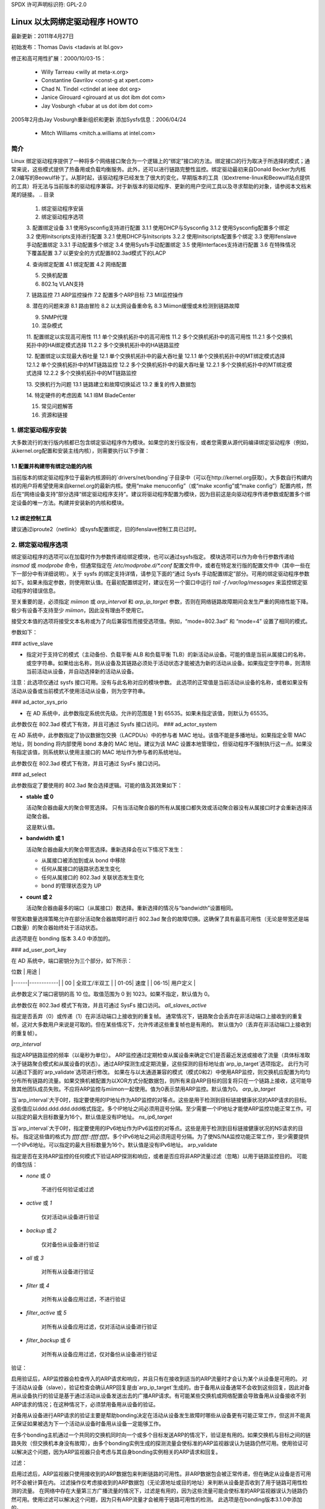 SPDX 许可声明标识符: GPL-2.0

===================================
Linux 以太网绑定驱动程序 HOWTO
===================================

最新更新：2011年4月27日

初始发布：Thomas Davis <tadavis at lbl.gov>

修正和高可用性扩展：2000/10/03-15：

  - Willy Tarreau <willy at meta-x.org>
  - Constantine Gavrilov <const-g at xpert.com>
  - Chad N. Tindel <ctindel at ieee dot org>
  - Janice Girouard <girouard at us dot ibm dot com>
  - Jay Vosburgh <fubar at us dot ibm dot com>

2005年2月由Jay Vosburgh重新组织和更新
添加Sysfs信息：2006/04/24

  - Mitch Williams <mitch.a.williams at intel.com>

简介
============

Linux 绑定驱动程序提供了一种将多个网络接口聚合为一个逻辑上的“绑定”接口的方法。绑定接口的行为取决于所选择的模式；通常来说，这些模式提供了热备用或负载均衡服务。此外，还可以进行链路完整性监控。绑定驱动最初来自Donald Becker为内核2.0编写的Beowulf补丁。从那时起，该驱动程序已经发生了很大的变化，早期版本的工具（如extreme-linux和Beowulf站点提供的工具）将无法与当前版本的驱动程序兼容。对于新版本的驱动程序、更新的用户空间工具以及寻求帮助的对象，请参阅本文档末尾的链接。
.. 目录

   1. 绑定驱动程序安装

   2. 绑定驱动程序选项

   3. 配置绑定设备
   3.1 使用Sysconfig支持进行配置
   3.1.1 使用DHCP与Sysconfig
   3.1.2 使用Sysconfig配置多个绑定
   3.2 使用Initscripts支持进行配置
   3.2.1 使用DHCP与Initscripts
   3.2.2 使用Initscripts配置多个绑定
   3.3 使用Ifenslave手动配置绑定
   3.3.1 手动配置多个绑定
   3.4 使用Sysfs手动配置绑定
   3.5 使用Interfaces支持进行配置
   3.6 在特殊情况下覆盖配置
   3.7 以更安全的方式配置802.3ad模式下的LACP

   4. 查询绑定配置
   4.1 绑定配置
   4.2 网络配置

   5. 交换机配置

   6. 802.1q VLAN支持

   7. 链路监控
   7.1 ARP监控操作
   7.2 配置多个ARP目标
   7.3 MII监控操作

   8. 潜在的问题来源
   8.1 路由冒险
   8.2 以太网设备重命名
   8.3 Miimon缓慢或未检测到链路故障

   9. SNMP代理

   10. 混杂模式

   11. 配置绑定以实现高可用性
   11.1 单个交换机拓扑中的高可用性
   11.2 多个交换机拓扑中的高可用性
   11.2.1 多个交换机拓扑中的HA绑定模式选择
   11.2.2 多个交换机拓扑中的HA链路监控

   12. 配置绑定以实现最大吞吐量
   12.1 单个交换机拓扑中的最大吞吐量
   12.1.1 单个交换机拓扑中的MT绑定模式选择
   12.1.2 单个交换机拓扑中的MT链路监控
   12.2 多个交换机拓扑中的最大吞吐量
   12.2.1 多个交换机拓扑中的MT绑定模式选择
   12.2.2 多个交换机拓扑中的MT链路监控

   13. 交换机行为问题
   13.1 链路建立和故障切换延迟
   13.2 重复的传入数据包

   14. 特定硬件的考虑因素
   14.1 IBM BladeCenter

   15. 常见问题解答

   16. 资源和链接

1. 绑定驱动程序安装
==============================

大多数流行的发行版内核都已包含绑定驱动程序作为模块。如果您的发行版没有，或者您需要从源代码编译绑定驱动程序（例如，从kernel.org配置和安装主线内核），则需要执行以下步骤：

1.1 配置并构建带有绑定功能的内核
-----------------------------------------------

当前版本的绑定驱动程序位于最新内核源码的`drivers/net/bonding`子目录中（可以在http://kernel.org获取）。大多数自行构建内核的用户将希望使用来自kernel.org的最新内核。使用“make menuconfig”（或“make xconfig”或“make config”）配置内核，然后在“网络设备支持”部分选择“绑定驱动程序支持”。建议将驱动程序配置为模块，因为目前这是向驱动程序传递参数或配置多个绑定设备的唯一方法。构建并安装新的内核和模块。

1.2 绑定控制工具
---------------------------

建议通过iproute2（netlink）或sysfs配置绑定，旧的ifenslave控制工具已过时。

2. 绑定驱动程序选项
=========================

绑定驱动程序的选项可以在加载时作为参数传递给绑定模块，也可以通过sysfs指定。
模块选项可以作为命令行参数传递给 `insmod` 或 `modprobe` 命令，但通常指定在 `/etc/modprobe.d/*.conf` 配置文件中，或者在特定发行版的配置文件中（其中一些在下一部分中有详细说明）。关于 sysfs 的绑定支持详情，请参见下面的“通过 Sysfs 手动配置绑定”部分。可用的绑定驱动程序参数如下。如果未指定参数，则使用默认值。在最初配置绑定时，建议在另一个窗口中运行 `tail -f /var/log/messages` 来监控绑定驱动程序的错误信息。

至关重要的是，必须指定 `miimon` 或 `arp_interval` 和 `arp_ip_target` 参数，否则在网络链路故障期间会发生严重的网络性能下降。极少有设备不支持至少 `miimon`，因此没有理由不使用它。

接受文本值的选项将接受文本名称或为了向后兼容性而接受选项值。例如，“mode=802.3ad” 和 “mode=4” 设置了相同的模式。

参数如下：

### active_slave

- 指定对于支持它的模式（主动备份、负载平衡 ALB 和负载平衡 TLB）的新活动从设备。可能的值是当前从属接口的名称，或空字符串。如果给出名称，则从设备及其链路必须处于活动状态才能被选为新的活动从设备。如果指定空字符串，则清除当前活动从设备，并自动选择新的活动从设备。
注意：此选项仅通过 sysfs 接口可用。没有与此名称对应的模块参数。
此选项的正常值是当前活动从设备的名称，或者如果没有活动从设备或当前模式不使用活动从设备，则为空字符串。

### ad_actor_sys_prio

- 在 AD 系统中，此参数指定系统优先级。允许的范围是 1 到 65535。如果未指定该值，则默认为 65535。
此参数仅在 802.3ad 模式下有效，并且可通过 Sysfs 接口访问。
### ad_actor_system

在 AD 系统中，此参数指定了协议数据包交换（LACPDUs）中的参与者 MAC 地址。该值不能是多播地址。如果指定全零 MAC 地址，则 bonding 将内部使用 bond 本身的 MAC 地址。建议为该 MAC 设置本地管理位，但驱动程序不强制执行这一点。如果没有指定该值，则系统默认使用主接口的 MAC 地址作为参与者的系统地址。

此参数仅在 802.3ad 模式下有效，并且可通过 SysFs 接口访问。

### ad_select

此参数指定了要使用的 802.3ad 聚合选择逻辑。可能的值及其效果如下：

- **stable 或 0**

  活动聚合器由最大的聚合带宽选择。
  只有当活动聚合器的所有从属接口都失效或活动聚合器没有从属接口时才会重新选择活动聚合器。

  这是默认值。

- **bandwidth 或 1**

  活动聚合器由最大的聚合带宽选择。重新选择会在以下情况下发生：

  - 从属接口被添加到或从 bond 中移除
  - 任何从属接口的链路状态发生变化
  - 任何从属接口的 802.3ad 关联状态发生变化
  - bond 的管理状态变为 UP

- **count 或 2**

  活动聚合器由最多的端口（从属接口）数选择。重新选择的情况与“bandwidth”设置相同。

带宽和数量选择策略允许在部分活动聚合器故障时进行 802.3ad 聚合的故障切换。这确保了具有最高可用性（无论是带宽还是端口数量）的聚合器始终处于活动状态。

此选项是在 bonding 版本 3.4.0 中添加的。

### ad_user_port_key

在 AD 系统中，端口密钥分为三个部分，如下所示：

| 位数 | 用途       |
|------|------------|
| 00   | 全双工/半双工 |
| 01-05| 速度       |
| 06-15| 用户定义    |

此参数定义了端口密钥的高 10 位。取值范围为 0 到 1023。如果不指定，默认值为 0。

此参数仅在 802.3ad 模式下有效，并且可通过 SysFs 接口访问。
`all_slaves_active`

指定是否丢弃（0）或传递（1）在非活动端口上接收到的重复帧。
通常情况下，链路聚合会丢弃在非活动端口上接收到的重复帧，这对大多数用户来说是可取的。但在某些情况下，允许传递这些重复帧也是有用的。
默认值为0（丢弃在非活动端口上接收到的重复帧）。

`arp_interval`

指定ARP链路监控的频率（以毫秒为单位）。
ARP监控通过定期检查从属设备来确定它们是否最近发送或接收了流量（具体标准取决于链路聚合模式和从属设备的状态）。通过ARP探测生成定期流量，这些探测的目标地址由`arp_ip_target`选项指定。
此行为可以通过下面的`arp_validate`选项进行修改。
如果在与以太通道兼容的模式（模式0和2）中使用ARP监控，则交换机应配置为均匀分布所有链路的流量。如果交换机被配置为以XOR方式分配数据包，则所有来自ARP目标的回复将只在一个链路上接收，这可能导致其他团队成员失败。不应将ARP监控与miimon一起使用。值为0表示禁用ARP监控。默认值为0。
`arp_ip_target`

当`arp_interval`大于0时，指定要使用的IP地址作为ARP监控的对等点。这些是用于检测到目标链接健康状况的ARP请求的目标。
这些值应以ddd.ddd.ddd.ddd格式指定。多个IP地址之间必须用逗号分隔。至少需要一个IP地址才能使ARP监控功能正常工作。可以指定的最大目标数量为16个。默认值是没有IP地址。
`ns_ip6_target`

当`arp_interval`大于0时，指定要使用的IPv6地址作为IPv6监控的对等点。这些是用于检测到目标链接健康状况的NS请求的目标。
指定这些值的格式为 `ffff:ffff::ffff:ffff`。多个IPv6地址之间必须用逗号分隔。为了使NS/NA监控功能正常工作，至少需要提供一个IPv6地址。可以指定的最大目标数量为16个。默认值是没有IPv6地址。
arp_validate

指定是否在支持ARP监控的任何模式下验证ARP探测和响应，或者是否应将非ARP流量过滤（忽略）以用于链路监控目的。
可能的值包括：

- `none` 或 `0`

    不进行任何验证或过滤
- `active` 或 `1`

    仅对活动从设备进行验证
- `backup` 或 `2`

    仅对备份从设备进行验证
- `all` 或 `3`

    对所有从设备进行验证
- `filter` 或 `4`

    对所有从设备应用过滤，不进行验证
- `filter_active` 或 `5`

    对所有从设备应用过滤，仅对活动从设备进行验证
- `filter_backup` 或 `6`

    对所有从设备应用过滤，仅对备份从设备进行验证
验证：

启用验证后，ARP监控器会检查传入的ARP请求和响应，并且只有在接收到适当的ARP流量时才会认为某个从设备是可用的。
对于活动从设备（slave），验证检查会确认ARP回复是由`arp_ip_target`生成的。由于备用从设备通常不会收到这些回复，因此对备用从设备执行的验证是基于通过活动从设备发送出去的广播ARP请求。有可能某些交换机或网络配置会导致备用从设备接收不到ARP请求的情况；在这种情况下，必须禁用备用从设备的验证。

对备用从设备进行ARP请求的验证主要是帮助bonding决定在活动从设备发生故障时哪些从设备更有可能正常工作，但这并不能真正保证如果被选为下一个活动从设备时备用从设备一定能够工作。

在多个bonding主机通过一个共同的交换机同时向一个或多个目标发送ARP的情况下，验证是有用的。如果交换机与目标之间的链路失败（但交换机本身没有故障），由多个bonding实例生成的探测流量会使标准的ARP监视器误认为链路仍然可用。使用验证可以解决这个问题，因为ARP监视器只会考虑与其自身bonding实例相关的ARP请求和回复。

过滤：

启用过滤后，ARP监视器只使用接收到的ARP数据包来判断链路的可用性。非ARP数据包会被正常传递，但在确定从设备是否可用时不会被计算在内。
过滤操作仅考虑接收到的ARP数据包（无论源地址或目的地址）来判断从设备是否收到了用于链路可用性检测的流量。
在网络中存在大量第三方广播流量的情况下，过滤是有用的，因为这些流量可能会使标准的ARP监视器误认为链路仍然可用。使用过滤可以解决这个问题，因为只有ARP流量才会被用于链路可用性的检测。
此选项是在bonding版本3.1.0中添加的。

`arp_all_targets`

指定为了使ARP监视器认为一个从设备是可用的，需要有多少个`arp_ip_target`是可以到达的。
此选项仅影响启用了`arp_validation`的主-备模式下的从设备。
可能的值包括：
- `any` 或 `0`：当任何一个`arp_ip_target`可以到达时才认为从设备是可用的。
- `all` 或 `1`：当所有`arp_ip_target`都可以到达时才认为从设备是可用的。

`arp_missed_max`

指定在一个接口被ARP监视器标记为不可用之前，连续失败的`arp_interval`监控次数。
这意味着在连续达到指定次数的ARP监控失败之后，接口将被标记为不可用。
为了提供有序的故障转移语义，允许备用接口进行额外的一次监控检查（即，在被标记为故障之前必须失败 arp_missed_max + 1 次）。
默认值是 2，允许的范围是 1 - 255。

coupled_control

    指定在 802.3ad 模式下，LACP 状态机的 MUX 是否应该有独立的收集和分发状态。
这是通过实现 IEEE 802.1AX-2008 第 5.4.15 节中规定的每个独立控制状态机来实现的，此外还有现有的耦合控制状态机。
默认值是 1。此设置不会分离收集和分发状态，保持耦合控制中的连接。

downdelay

    指定在检测到链路故障后禁用从属接口之前等待的时间（以毫秒为单位）。此选项仅对 miimon 链路监控有效。downdelay 值应该是 miimon 值的倍数；如果不是，则会被向下取整到最近的倍数。默认值是 0。

fail_over_mac

    指定在主动-备用模式下是否应将所有从属接口设置为相同的 MAC 地址（传统行为），或者启用时根据所选策略对绑定的 MAC 地址进行特殊处理。
可能的值如下：

    none 或 0

        此设置禁用 fail_over_mac，并且在绑定时将所有主动-备用绑定的从属接口设置为相同的 MAC 地址。这是默认设置。
    
    active 或 1

        “active” fail_over_mac 策略表示绑定的 MAC 地址始终应为主动从属接口的 MAC 地址。从属接口的 MAC 地址不会改变；相反，在故障转移期间绑定的 MAC 地址会改变。
此策略对于那些永远不能更改其 MAC 地址的设备或拒绝带有自身源 MAC 的传入广播（这会干扰 ARP 监控）的设备非常有用。
这项策略的缺点是，网络中的每个设备都必须通过免费ARP（gratuitous ARP）进行更新，而传统方法只需要更新交换机或一组交换机（通常对于任何流量，而不仅仅是ARP流量，如果交换机通过监听传入流量来更新其表项的话）。如果免费ARP丢失，通信可能会中断。

当此策略与mii监视器一起使用时，那些在能够实际传输和接收之前就声明链路已建立的设备特别容易丢失免费ARP，并且可能需要一个适当的updelay设置。

“跟随”故障转移MAC地址策略使得绑定接口的MAC地址按常规方式选择（通常是第一个加入绑定的从设备的MAC地址）。然而，在备份角色中，第二个及后续的从设备不会被设置为这个MAC地址；从设备在故障转移时会被编程为绑定接口的MAC地址（而原先活跃的从设备将获得新活跃从设备的MAC地址）。
此策略对于多端口设备非常有用，因为这些设备在多个端口被设置为相同的MAC地址时可能会变得混乱或性能下降。
默认策略是“无”，除非第一个从设备无法更改其MAC地址，在这种情况下，默认选择“活动”策略。
只有在网络绑定中没有从设备时，才能通过sysfs修改此选项。
此选项是在绑定版本3.2.0中添加的。“跟随”策略是在绑定版本3.3.0中添加的。

lacp_active
指定是否周期性发送LACPDU帧。
off 或 0
LACPDU帧作为“仅在被询问时才发言”的机制。
on 或 1  
LACPDU 帧会沿着配置的链路周期性发送。更多详情请参阅 `lacp_rate`。

默认值为 on。
```
lacp_rate
```

此选项用于指定在 802.3ad 模式下请求对端传输 LACPDU 数据包的速率。可能的值有：

- slow 或 0：请求对端每 30 秒传输一次 LACPDUs
- fast 或 1：请求对端每 1 秒传输一次 LACPDUs

默认值为 slow。
```
max_bonds
```

此选项用于指定为当前实例创建的绑定设备数量。例如，如果 `max_bonds` 设置为 3，并且绑定驱动尚未加载，则将创建 `bond0`、`bond1` 和 `bond2`。默认值为 1。设置为 0 将加载绑定驱动，但不会创建任何设备。
```
miimon
```

此选项用于指定 MII 链路监控频率（以毫秒为单位）。这决定了多久检查一次每个从属链路的状态以检测链路故障。设置为 0 表示禁用 MII 链路监控。100 是一个很好的起点。下面的 `use_carrier` 选项会影响链路状态的确定方式。更多信息请参阅高可用性部分。如果未设置 `arp_interval`，默认值为 100。
```
min_links
```

此选项用于指定在激活载体之前必须处于活动状态的最小链路数。类似于思科 EtherChannel 的 min-links 功能。这允许设置成员端口在标记绑定设备为活动状态前所需的最小数量。这对于确保在切换之前至少有最低带宽的链路处于活动状态的情况非常有用。此选项仅影响 802.3ad 模式。

默认值为 0。这意味着只要存在一个活动的聚合器，无论该聚合器中有多少可用链路，都会激活载体（对于 802.3ad 模式）。需要注意的是，因为没有至少一个可用链路的情况下聚合器不能处于活动状态，因此将此选项设置为 0 或 1 具有相同的效果。
```
mode
```

此选项用于指定一种绑定策略。默认值为 balance-rr（轮询）。可能的值有：

- balance-rr 或 0：轮询策略：按照顺序从第一个可用从属链路发送数据包到最后一个。这种模式提供了负载均衡和容错能力。
主动-备份或1

- 主动-备份策略：仅有一个从设备处于活动状态。只有当活动的从设备出现故障时，另一个从设备才会成为活动设备。为避免混淆交换机，绑定的MAC地址只在一个端口（网络适配器）上对外可见。

在2.6.2版本或更高版本的绑定中，当在主动-备份模式下发生故障切换时，绑定将在新的活动从设备上发送一个或多个免费ARP。

对于绑定主接口及其上方配置的每个VLAN接口，将发出一个免费ARP，前提是该接口至少配置了一个IP地址。为VLAN接口发出的免费ARP将带有相应的VLAN ID。

这种模式提供了容错能力。下面文档中的“主选项”会影响此模式的行为。

平衡异或或2

- 异或策略：根据选定的传输哈希策略进行传输。默认策略是一个简单的[(源MAC地址与目标MAC地址异或后再与数据包类型ID异或)取模于从设备数量]。可以通过下面描述的xmit_hash_policy选项选择其他传输策略。

这种模式提供了负载均衡和容错能力。

广播或3

- 广播策略：通过所有从设备接口传输所有内容。这种模式提供了容错能力。

802.3ad或4

- IEEE 802.3ad动态链路聚合。创建具有相同速度和双工设置的聚合组。根据802.3ad规范利用活动聚合器中的所有从设备。

出站流量的从设备选择是根据传输哈希策略进行的，该策略可以通过xmit_hash_policy选项从默认的简单异或策略更改。请注意，并非所有传输策略都符合802.3ad标准的要求，特别是在标准第43.2.4节关于数据包顺序错误的要求方面。不同的实现对不符合标准的容忍度各不相同。

先决条件：

1. 基础驱动程序中支持使用ethtool获取每个从设备的速度和双工设置。
2. 支持 IEEE 802.3ad 动态链路聚合的交换机
大多数交换机需要某种类型的配置来启用 802.3ad 模式。

- `balance-tlb` 或 5

  自适应传输负载均衡：不需要特殊交换机支持的通道绑定。
  在 `tlb_dynamic_lb=1` 模式下，根据每个从设备当前的负载（相对于速度计算）分配传出流量。
  在 `tlb_dynamic_lb=0` 模式下，禁用基于当前负载的负载均衡，并仅使用哈希分布进行负载分配。
  接收流量由当前的从设备接收。
  如果接收的从设备发生故障，则另一个从设备会接管故障接收从设备的 MAC 地址。

前提条件：
- 基础驱动程序中支持 ethtool 以获取每个从设备的速度。

- `balance-alb` 或 6

  自适应负载均衡：包括 `balance-tlb` 加上 IPv4 流量的接收负载均衡（RLB），不需要特殊交换机支持。接收负载均衡通过 ARP 协商实现。
  绑定驱动程序会拦截本地系统发出的 ARP 回复，并将源硬件地址替换为绑定中的一个从设备的独特硬件地址，从而使不同的对等端使用不同的硬件地址与服务器通信。
接收由服务器创建的连接所产生的流量也是均衡的。当本地系统发送ARP请求时，绑定驱动程序会复制并保存来自ARP数据包的对等体IP信息。当ARP回复从对等体到达时，其硬件地址被检索，并且绑定驱动程序向这个对等体发起一个ARP回复，将其分配给绑定中的某个从设备。使用ARP协商进行负载均衡的一个问题是，每次广播ARP请求时都会使用绑定的硬件地址。因此，对等体会学习到绑定的硬件地址，接收流量的均衡将退化为当前的从设备。这通过向所有对等体发送更新（ARP回复），使用它们各自分配的硬件地址来实现，从而使流量重新分布。当新的从设备加入绑定或不活动的从设备重新激活时，接收流量也会重新分布。接收负载在绑定中最高速度的从设备之间按顺序（轮询）分配。

当链路重新连接或新的从设备加入绑定时，通过向每个客户端发起具有选定MAC地址的ARP回复，接收流量会在绑定中的所有活动从设备之间重新分布。updelay参数（如下详细说明）必须设置为等于或大于交换机转发延迟的值，以便发送给对等体的ARP回复不会被交换机阻止。

先决条件：

1. 基础驱动程序支持通过ethtool获取每个从设备的速度。
2. 基础驱动程序支持在设备打开状态下设置硬件地址。这是必需的，以确保始终有一个从设备使用绑定的硬件地址（curr_active_slave），同时每个绑定中的从设备都有一个唯一的硬件地址。如果curr_active_slave失败，则其硬件地址将与新选择的curr_active_slave交换。

num_grat_arp, num_unsol_na

指定在故障转移事件后要发出的对等体通知（免费ARP和未请求的IPv6邻居通告）的数量。一旦新的从设备上的链路建立（可能立即），就会在绑定设备及其每个VLAN子设备上发送对等体通知。如果数量大于1，则按照peer_notif_delay指定的速率重复这一过程。
有效范围是0 - 255；默认值是1。这些选项仅影响主动-备份模式。这些选项分别是在绑定版本3.3.0和3.4.0中添加的。
从Linux 3.0和绑定版本3.7.1开始，这些通知由ipv4和ipv6代码生成，重复次数不能独立设置。

packets_per_slave

指定在切换到下一个从设备之前通过一个从设备传输的数据包数量。当设置为0时，则随机选择一个从设备。
有效范围是0 - 65535；默认值是1。此选项仅在balance-rr模式下生效。

peer_notif_delay

指定在故障转移事件后每次对等体通知（免费ARP和未请求的IPv6邻居通告）之间的延迟（毫秒）。
这个延迟应该是MII链路监控间隔（miimon）的倍数。
有效范围是0-300000。默认值为0，这意味着与MII链路监控间隔的值相匹配。

prio
从设备优先级。数值越高表示优先级越高。
主设备具有最高优先级。此选项也遵循primary_reselect规则。
此选项只能通过netlink配置，并且仅在active-backup(1)、balance-tlb (5)和balance-alb (6)模式下有效。
有效值范围是一个32位有符号整数。
默认值为0。

primary
一个字符串（如eth0、eth2等），指定哪个从设备是主设备。
指定的设备只要可用就始终作为活动从设备。只有当主设备离线时才会使用备用设备。当某个从设备比其他设备更优时，例如某个从设备具有更高的吞吐量时，这很有用。
primary选项仅在active-backup(1)、balance-tlb (5)和balance-alb (6)模式下有效。

primary_reselect
指定主从设备的重新选择策略。这影响了在活动从设备发生故障或主设备恢复时如何选择主从设备成为活动从设备。此选项旨在防止主从设备和其他从设备之间的频繁切换。可能的值包括：

always 或 0（默认）
主从设备只要恢复就会成为活动从设备。
better or 1

当主从设备重新启动时，如果其速度和双工模式优于当前活动从设备的速度和双工模式，则该主从设备将成为活动从设备。

failure or 2

只有在当前活动从设备发生故障且主从设备已启动的情况下，主从设备才会成为活动从设备。

primary_reselect 设置在以下两种情况下会被忽略：

- 如果没有从设备处于活动状态，则第一个恢复的从设备将被设为活动从设备。
- 在最初设置为从设备时，主从设备始终会被设为活动从设备。

通过 sysfs 更改 primary_reselect 策略会立即根据新的策略选择最佳活动从设备。这可能会或可能不会导致活动从设备的更改，具体情况而定。

此选项是在绑定版本 3.6.0 中添加的。

tlb_dynamic_lb

指定是否在 tlb 或 alb 模式下启用流的动态重排。此值对其他模式无影响。

tlb 模式的默认行为是根据当前负载在各个从设备之间重排活动流。这提供了良好的负载均衡特性，但也可能导致数据包重排序。如果重排序是一个问题，可以使用此变量禁用流重排，并仅依赖哈希分布提供的负载均衡。

xmit-hash-policy 可用于选择适当的哈希算法。

sysfs 条目可用于按绑定设备更改设置，初始值来自模块参数。只有在绑定设备处于关闭状态时才允许更改 sysfs 条目。
默认值为“1”，这会启用流量重排，而值“0”则禁用它。此选项是在bonding驱动程序3.7.1版本中添加的。

`updelay`

指定在检测到链路恢复后等待重新启用从设备的时间（以毫秒为单位）。此选项仅对miimon链路监控器有效。`updelay`的值应是miimon值的倍数；如果不是，则会被向下取整至最接近的倍数值。默认值为0。

`use_carrier`

指定miimon是否使用MII或ETHTOOL的ioctl调用与netif_carrier_ok()来确定链路状态。MII或ETHTOOL的ioctl调用效率较低，并且在内核中使用了已弃用的调用序列。netif_carrier_ok()依赖于设备驱动程序维护其状态（通过netif_carrier_on/off）；截至本文撰写时，大多数但并非所有设备驱动程序都支持此功能。
如果bonding坚持认为链路处于活动状态但实际上不应该如此，可能是因为您的网络设备驱动程序不支持netif_carrier_on/off。netif_carrier的默认状态是“链路活动”，因此如果驱动程序不支持netif_carrier，看起来链路总是处于活动状态。在这种情况下，将`use_carrier`设置为0会使bonding回退到使用MII/ETHTOOL ioctl方法来确定链路状态。
值1启用netif_carrier_ok()的使用，值0则使用已弃用的MII/ETHTOOL ioctl调用。默认值为1。

`xmit_hash_policy`

选择用于在balance-xor、802.3ad和tlb模式下选择从设备的传输哈希策略。可能的值包括：

`layer2`

使用硬件MAC地址和数据包类型ID字段的异或运算生成哈希值。公式为：

哈希值 = 源MAC[5] 异或 目标MAC[5] 异或 数据包类型ID  
从设备编号 = 哈希值 mod 从设备数量

此算法将把流向特定网络对等方的所有流量分配到同一个从设备上。此算法符合802.3ad标准。

`layer2+3`

此策略结合使用第二层和第三层协议信息生成哈希值。
使用硬件MAC地址和IP地址的异或运算生成哈希值。公式为：

哈希值 = 源MAC[5] 异或 目标MAC[5] 异或 数据包类型ID  
哈希值 = 哈希值 异或 源IP 异或 目标IP  
哈希值 = 哈希值 异或 (哈希值右移16位)  
哈希值 = 哈希值 异或 (哈希值右移8位)  
然后将哈希值模从设备数量

如果协议为IPv6，则首先使用ipv6_addr_hash对源地址和目标地址进行哈希运算。
此算法将把流向特定网络对等方的所有流量分配到同一个从设备上。对于非IP流量，公式与`layer2`传输哈希策略相同。
此策略旨在提供比仅使用第二层更为均衡的流量分布，特别是在需要通过第三层网关设备来访问大多数目的地的环境中。

此算法符合802.3ad标准。
第三层+第四层

此策略在可用的情况下利用上层协议信息生成哈希值。这允许流向特定网络对等体的流量可以分布在多个链路中，尽管单个连接不会跨越多个链路。
对于未分片的TCP和UDP数据包，其哈希计算公式为：

    哈希值 = 源端口，目的端口（如报头所示）
    哈希值 = 哈希值 XOR 源IP XOR 目的IP
    哈希值 = 哈希值 XOR (哈希值右移16位)
    哈希值 = 哈希值 XOR (哈希值右移8位)
    哈希值 = 哈希值右移1位
    然后将哈希值对从属链路数量取模

如果协议是IPv6，则首先使用ipv6_addr_hash函数对源地址和目的地址进行哈希处理。
对于已分片的TCP或UDP数据包以及所有其他IPv4和IPv6协议流量，忽略源端口和目的端口信息。对于非IP流量，其哈希计算公式与第二层传输哈希策略相同。
此算法不完全符合802.3ad标准。包含已分片和未分片数据包的单一TCP或UDP会话将看到数据包分布在两个接口上。这可能导致数据包乱序交付。大多数流量类型不会遇到这种情况，因为TCP很少分片流量，而大多数UDP流量并不涉及长时间的会话。其他实现可能能够容忍这种不符合性，也可能不能。

封装第二层+第三层

此策略使用与第二层+第三层相同的公式，但它依赖于skb_flow_dissect来获取报头字段，如果使用了封装协议，则可能会使用内部报头。例如，这对于隧道用户来说会提高性能，因为数据包将根据封装流进行分配。

封装第三层+第四层

此策略使用与第三层+第四层相同的公式，但它依赖于skb_flow_dissect来获取报头字段，如果使用了封装协议，则可能会使用内部报头。例如，这对于隧道用户来说会提高性能，因为数据包将根据封装流进行分配。

VLAN+源MAC

此策略使用非常基础的VLAN ID和源MAC哈希来进行基于VLAN的负载均衡，并在一条链路故障时进行切换。预期的应用场景是为多个虚拟机共享一个绑定，每个虚拟机都配置了自己的VLAN，以提供类似LACP的功能，但无需LACP兼容的交换硬件。
哈希值的计算公式如下：

    hash = (VLAN ID) XOR (源MAC供应商) XOR (源MAC设备)

默认值为layer2。此选项是在bonding版本2.6.3中添加的。在更早版本的bonding中，此参数不存在，并且layer2策略是唯一的策略。layer2+3值是在bonding版本3.2.2中添加的。

重发IGMP

指定在故障转移事件发生后要发送的IGMP成员报告的数量。故障转移后立即发送一个成员报告，随后的报文将在每个200毫秒的时间间隔内发送。
有效范围是0到255；默认值为1。设置为0将阻止在故障转移事件响应时发送IGMP成员报告。
此选项适用于以下bonding模式：balance-rr（0）、active-backup（1）、balance-tlb（5）和balance-alb（6），因为在这些模式下，故障转移可能会切换IGMP流量从一个从属接口到另一个。因此，必须重新发送IGMP报告以使交换机通过新选择的从属接口转发传入的IGMP流量。
此选项是在bonding版本3.7.0中添加的。

lp_interval

指定bonding驱动程序向每个从属接口的对等交换机发送学习报文之间的秒数。
有效范围是1到0x7fffffff；默认值为1。此选项仅在balance-tlb和balance-alb模式下生效。

3. 配置Bonding设备
==============================

您可以使用发行版的网络初始化脚本或手动使用iproute2或sysfs接口来配置bonding。发行版通常使用三种包之一进行网络初始化脚本：initscripts、sysconfig或interfaces。
这些包的较新版本支持bonding，而较旧版本则不支持。
我们将首先描述使用支持bonding的initscripts、sysconfig和interfaces版本配置bonding的选项，然后提供在没有网络初始化脚本支持的情况下启用bonding的信息（即，initscripts或sysconfig的较旧版本）。
如果你不确定你的发行版使用的是 `sysconfig`、`initscripts` 还是 `interfaces`，或者不知道它是否足够新，请不要担心。确定这一点相当简单。

首先，在 `/etc/network` 目录下查找一个名为 `interfaces` 的文件。
如果这个文件存在于你的系统中，那么你的系统使用的是 `interfaces`。请参阅“带有 `interfaces` 支持的配置”。

否则，执行以下命令：

	$ rpm -qf /sbin/ifup

它会返回一行文本，以 “initscripts” 或 “sysconfig” 开头，后面跟着一些数字。这是提供网络初始化脚本的包。
接下来，为了确定你的安装是否支持绑定（bonding），执行以下命令：

	$ grep ifenslave /sbin/ifup

如果这返回了任何匹配项，则表明你的 `initscripts` 或 `sysconfig` 支持绑定。

### 3.1 带有 `sysconfig` 支持的配置
------------------------

这一节适用于使用带有绑定支持的 `sysconfig` 版本的发行版，例如 SuSE Linux Enterprise Server 9。
SuSE SLES 9 的网络配置系统确实支持绑定，但是截至本文撰写时，YaST 系统配置前端没有提供任何用于管理绑定设备的方法。
然而，可以手动管理绑定设备，具体步骤如下：
首先，如果这些设备尚未配置，请配置从设备（slave devices）。在 SLES 9 上，最简单的方法是运行 `yast2` 配置工具。目标是为每个从设备创建一个 `ifcfg-id` 文件。最简单的方法是将这些设备配置为使用 DHCP（这只是为了创建 `ifcfg-id` 文件；下面会提到一些关于 DHCP 的问题）。每个设备的配置文件名称形式如下：

    ifcfg-id-xx:xx:xx:xx:xx:xx

其中，“xx”部分会被该设备的永久 MAC 地址的数字替换。
一旦创建了 ifcfg-id-xx:xx:xx:xx:xx:xx 文件集，就需要编辑从设备（MAC 地址对应于从设备的 MAC 地址）的配置文件。在编辑之前，文件将包含多行内容，看起来类似于这样：

```
BOOTPROTO='dhcp'
STARTMODE='on'
USERCTL='no'
UNIQUE='XNzu.WeZGOGF+4wE'
_nm_name='bus-pci-0001:61:01.0'
```

将 BOOTPROTO 和 STARTMODE 行更改为以下内容：

```
BOOTPROTO='none'
STARTMODE='off'
```

不要更改 UNIQUE 或 _nm_name 行。删除其他所有行（如 USERCTL 等）。

一旦修改了 ifcfg-id-xx:xx:xx:xx:xx:xx 文件，就可以创建绑定设备本身的配置文件了。这个文件名为 ifcfg-bondX，其中 X 是要创建的绑定设备的编号，从 0 开始。第一个这样的文件是 ifcfg-bond0，第二个是 ifcfg-bond1，依此类推。sysconfig 网络配置系统能够正确启动多个绑定实例。

ifcfg-bondX 文件的内容如下：

```
BOOTPROTO="static"
BROADCAST="10.0.2.255"
IPADDR="10.0.2.10"
NETMASK="255.255.0.0"
NETWORK="10.0.2.0"
REMOTE_IPADDR=""
STARTMODE="onboot"
BONDING_MASTER="yes"
BONDING_MODULE_OPTS="mode=active-backup miimon=100"
BONDING_SLAVE0="eth0"
BONDING_SLAVE1="bus-pci-0000:06:08.1"
```

将示例中的 BROADCAST、IPADDR、NETMASK 和 NETWORK 值替换为适合您网络的实际值。

STARTMODE 指定了设备上线的时间。可能的值如下：

| 值       | 描述                                                                                     |
|----------|------------------------------------------------------------------------------------------|
| onboot   | 设备在启动时启动。如果您不确定，这可能是您想要的选项。                                     |
| manual   | 只有当手动调用 ifup 时才启动设备。如果由于某些原因不希望设备在启动时自动启动，可以配置为这种方式。 |
| hotplug  | 设备由热插拔事件启动。这不是绑定设备的有效选择。                                           |
| off 或 ignore | 忽略设备配置。                                                                            |

BONDING_MASTER='yes' 表明该设备是一个绑定主设备。唯一有用的值是 "yes"。

BONDING_MODULE_OPTS 的内容提供给此设备的绑定模块实例。在这里指定绑定模式、链路监控等选项。不要包括 max_bonds 参数；如果您有多个绑定设备，这会混淆配置系统。
最后，为每个从设备提供一个 `BONDING_SLAVEn="slave device"` 的配置项，其中 "n" 是一个递增的值，对应于每个从设备。"slave device" 可以是接口名称（例如 "eth0"），也可以是网络设备的设备标识符。接口名称更容易查找，但 ethN 名称在启动时可能会改变（如果序列中的某个早期设备出现故障）。设备标识符（如上面示例中的 bus-pci-0000:06:08.1）指定了物理网络设备，并且只有在网络设备的总线位置改变（例如，从一个 PCI 插槽移到另一个插槽）时才会改变。上面的示例中每种类型都使用了一个，而大多数配置会选择一种类型用于所有从设备。

当所有配置文件修改或创建完成后，必须重启网络以使配置更改生效。可以通过以下命令实现：

    # /etc/init.d/network restart

请注意，网络控制脚本（/sbin/ifdown）会在网络关闭处理过程中卸载 bonding 模块，因此如果模块参数已更改，则无需手动卸载模块。

另外，在撰写本文时，YaST/YaST2 不会管理 bonding 设备（它们不会在列出的网络设备中显示 bonding 接口）。需要手动编辑配置文件以更改 bonding 配置。

关于 ifcfg 文件格式的其他通用选项和详细信息可以在示例 ifcfg 模板文件中找到：

    /etc/sysconfig/network/ifcfg.template

请注意，模板没有记录上述各种 ``BONDING_*`` 设置，但描述了其他许多选项。

3.1.1 在 Sysconfig 中使用 DHCP
--------------------------------

在 Sysconfig 下，将设备配置为 BOOTPROTO='dhcp' 将使其向 DHCP 查询其 IP 地址信息。在撰写本文时，这不适用于 bonding 设备；脚本试图在添加任何从设备之前获取设备地址。由于没有活动的从设备，DHCP 请求不会发送到网络。

3.1.2 使用 Sysconfig 配置多个 bonding 设备
---------------------------------------------

Sysconfig 网络初始化系统能够处理多个 bonding 设备。只需要为每个 bonding 实例提供适当配置的 ifcfg-bondX 文件（如上所述）。不要为任何 bonding 实例指定 "max_bonds" 参数，因为这会导致 Sysconfig 混乱。如果您需要具有相同参数的多个 bonding 设备，请创建多个 ifcfg-bondX 文件。

由于 Sysconfig 脚本在 ifcfg-bondX 文件中提供了 bonding 模块选项，因此不需要将它们添加到系统的 `/etc/modules.d/*.conf` 配置文件中。

3.2 使用支持 Initscripts 的配置
-----------------------------------

本节适用于使用较新版本的 initscripts 并支持 bonding 的发行版，例如 Red Hat Enterprise Linux 3 或更高版本、Fedora 等。在这些系统上，网络初始化脚本了解 bonding，并可以配置为控制 bonding 设备。请注意，旧版本的 initscripts 包对 bonding 的支持程度较低；在适用的情况下会进行说明。

这些发行版不会自动加载网络适配器驱动程序，除非 ethX 设备配置了 IP 地址。由于这个限制，用户必须手动配置一个网络脚本文件，用于所有将成为 bondX 链路成员的物理适配器。网络脚本文件位于目录中：

/etc/sysconfig/network-scripts

文件名必须以 "ifcfg-eth" 开头，并以适配器的物理编号结尾。例如，eth0 的脚本名为 /etc/sysconfig/network-scripts/ifcfg-eth0。
将以下文本放入文件中：

	DEVICE=eth0
	USERCTL=no
	ONBOOT=yes
	MASTER=bond0
	SLAVE=yes
	BOOTPROTO=none

`DEVICE=`行对于每个ethX设备都不同，并且必须与文件名称对应，例如，ifcfg-eth1 必须有 `DEVICE=eth1`。`MASTER=` 行的设置也将取决于您选择的最终绑定接口名称。与其他网络设备一样，这些通常从0开始，并且每个设备递增一个数字，即第一个绑定实例是 bond0，第二个是 bond1，依此类推。
接下来，创建一个绑定网络脚本。此脚本的文件名为 `/etc/sysconfig/network-scripts/ifcfg-bondX`，其中 X 是绑定编号。对于 bond0，文件名为 "ifcfg-bond0"；对于 bond1，文件名为 "ifcfg-bond1"，以此类推。在该文件中，放置以下文本：

	DEVICE=bond0
	IPADDR=192.168.1.1
	NETMASK=255.255.255.0
	NETWORK=192.168.1.0
	BROADCAST=192.168.1.255
	ONBOOT=yes
	BOOTPROTO=none
	USERCTL=no

请确保更改网络特定行（IPADDR、NETMASK、NETWORK 和 BROADCAST）以匹配您的网络配置。
对于较新版本的 initscripts（如 Fedora 7 或更高版本以及 Red Hat Enterprise Linux 5 或更高版本），可以并且确实更优选地在 ifcfg-bond0 文件中指定绑定选项，例如：

  BONDING_OPTS="mode=active-backup arp_interval=60 arp_ip_target=192.168.1.254"

这将使用指定的选项配置绑定。BONDING_OPTS 中指定的选项与绑定模块参数相同，但使用旧版 initscripts（版本小于 8.57（Fedora 8）和 8.45.19（Red Hat Enterprise Linux 5.2））时，arp_ip_target 字段有所不同。使用旧版本时，每个目标应作为单独的选项包含，并且应在前面加上 '+' 以表示应将其添加到查询目标列表中，例如：

    arp_ip_target=+192.168.1.1 arp_ip_target=+192.168.1.2

这是指定多个目标的正确语法。当通过 BONDING_OPTS 指定选项时，不需要编辑 `/etc/modprobe.d/*.conf`。
对于不支持 BONDING_OPTS 的更旧版本的 initscripts，需要根据您的发行版编辑 `/etc/modprobe.d/*.conf`，以便在 bond0 接口启动时加载绑定模块并选择其选项。`/etc/modprobe.d/*.conf` 中的以下行将加载绑定模块，并选择其选项：

	alias bond0 bonding
	options bond0 mode=balance-alb miimon=100

将示例参数替换为适用于您配置的一组选项。
最后，以 root 用户身份运行 “/etc/rc.d/init.d/network restart”。这将重启网络子系统，您的绑定链接现在应该已经启动并运行。

### 3.2.1 使用 initscripts 配置 DHCP
---------------------------------

较新版本的 initscripts（已报告的版本包括 Fedora Core 3 和 Red Hat Enterprise Linux 4 及更高版本）支持通过 DHCP 分配 IP 信息给绑定设备。
要为 DHCP 配置绑定，请按照上述方法进行配置，只是将 “BOOTPROTO=none” 替换为 “BOOTPROTO=dhcp”，并添加一行 “TYPE=Bonding”。请注意，TYPE 值区分大小写。

### 3.2.2 使用 initscripts 配置多个绑定
--------------------------------------------

Fedora 7 和 Red Hat Enterprise Linux 5 中包含的 initscripts 包通过简单地在 ifcfg-bondX 中指定适当的 BONDING_OPTS= 来支持多个绑定接口，其中 X 是绑定编号。此支持要求内核中的 sysfs 支持，并且需要版本 3.0.0 或更高版本的绑定驱动程序。其他配置可能不支持此方法来指定多个绑定接口；对于这些情况，请参见下面的“手动配置多个绑定”部分。

### 3.3 使用 iproute2 手动配置绑定
-----------------------------------

本节适用于那些网络初始化脚本（sysconfig 或 initscripts 包）没有具体绑定知识的发行版。一个这样的发行版是 SuSE Linux Enterprise Server 版本 8。
这些系统的通用方法是将绑定模块参数放入 `/etc/modprobe.d/` 目录中的配置文件（根据所安装的发行版进行适当配置），然后在系统的全局初始化脚本中添加 `modprobe` 和/或 `ip link` 命令。全局初始化脚本的名称有所不同；对于 sysconfig，它是 `/etc/init.d/boot.local`，而对于 initscripts，则是 `/etc/rc.d/rc.local`。例如，如果你想创建两个 e100 设备（假定为 eth0 和 eth1）的简单绑定，并使其在重启后仍然生效，编辑相应的文件（`/etc/init.d/boot.local` 或 `/etc/rc.d/rc.local`），并添加以下内容：

```
modprobe bonding mode=balance-alb miimon=100
modprobe e100
ifconfig bond0 192.168.1.1 netmask 255.255.255.0 up
ip link set eth0 master bond0
ip link set eth1 master bond0
```

请将示例中的绑定模块参数和 bond0 网络配置（如 IP 地址、子网掩码等）替换为适合你配置的相应值。

不幸的是，这种方法无法提供对绑定设备上的 `ifup` 和 `ifdown` 脚本的支持。要重新加载绑定配置，需要运行初始化脚本，例如：

```
# /etc/init.d/boot.local
```

或者：

```
# /etc/rc.d/rc.local
```

在这种情况下，可能希望创建一个单独的脚本来仅初始化绑定配置，然后从 `boot.local` 中调用该脚本。这允许在不重新运行整个全局初始化脚本的情况下启用绑定。

要关闭绑定设备，首先需要将绑定设备本身标记为关闭状态，然后卸载相应的设备驱动模块。对于上面的例子，可以执行以下操作：

```
# ifconfig bond0 down
# rmmod bonding
# rmmod e100
```

同样，出于方便考虑，可能希望创建一个包含这些命令的脚本。

### 3.3.1 手动配置多个绑定

本节包含有关配置具有不同选项的多个绑定设备的信息，适用于那些网络初始化脚本缺乏支持多个绑定的系统。

如果你需要多个绑定设备，但所有都使用相同的选项，你可能希望使用上述文档中的 "max_bonds" 模块参数。

为了创建具有不同选项的多个绑定设备，最好使用 sysfs 导出的绑定参数，如下文所述。

对于没有 sysfs 支持的绑定版本，唯一的方法是在加载绑定驱动时多次加载。请注意，当前版本的 sysconfig 网络初始化脚本会自动处理这种情况；如果你的发行版使用这些脚本，则无需特别操作。如果你不确定自己的网络初始化脚本，请参阅上述“配置绑定设备”部分。

要加载多个实例的模块，需要为每个实例指定不同的名称（模块加载系统要求每个加载的模块，即使多次加载同一模块，也必须有唯一的名称）。这可以通过在 `/etc/modprobe.d/*.conf` 中提供多组绑定选项来实现，例如：

``` 
alias bond0 bonding
options bond0 -o bond0 mode=balance-rr miimon=100

alias bond1 bonding
options bond1 -o bond1 mode=balance-alb miimon=50
```

这将加载两次绑定模块。第一个实例命名为 "bond0" 并以 balance-rr 模式创建 bond0 设备，miimon 设置为 100。第二个实例命名为 "bond1" 并以 balance-alb 模式创建 bond1 设备，miimon 设置为 50。

在某些情况下（通常在较旧的发行版中），上述方法不起作用，第二个绑定实例从未看到其选项。在这种情况下，可以将第二行选项替换为：

```
install bond1 /sbin/modprobe --ignore-install bonding -o bond1 mode=balance-alb miimon=50
```

此步骤可重复任意次数，每次替换为一个新的唯一名称。
已经观察到某些由 Red Hat 提供的内核无法在加载时重命名模块（即 "-o bond1" 部分）。尝试将此选项传递给 modprobe 将产生“操作不允许”错误。这个问题已经在一些 Fedora Core 内核上被报告，并且在 RHEL 4 上也观察到了。对于表现出此问题的内核，将无法配置具有不同参数的多个网卡绑定（因为这些是旧版本内核，并且也不支持 sysfs）。

3.4 通过 Sysfs 手动配置网卡绑定
------------------------------------------

从版本 3.0.0 开始，可以使用 sysfs 接口来配置网卡绑定。此接口允许在不卸载模块的情况下动态配置系统中的所有绑定，并且还允许在运行时添加和删除绑定。尽管 ifenslave 不再必需，但它仍然得到支持。

使用 sysfs 接口可以让您在不重新加载模块的情况下使用具有不同配置的多个绑定。即使当网卡绑定被编译进内核时，这也允许您使用多个具有不同配置的绑定。

要以这种方式配置网卡绑定，必须挂载 sysfs 文件系统。本文档中的示例假设您使用的是 sysfs 的标准挂载点，例如 /sys。如果您的 sysfs 文件系统挂载在其他位置，则需要相应地调整示例路径。

创建和销毁绑定
-----------------

要添加一个新的绑定 foo：

```
# echo +foo > /sys/class/net/bonding_masters
```

要移除一个现有的绑定 bar：

```
# echo -bar > /sys/class/net/bonding_masters
```

要显示所有现有的绑定：

```
# cat /sys/class/net/bonding_masters
```

**注意：**

由于 sysfs 文件大小限制为 4KB，如果您的绑定数量超过几百个，这个列表可能会被截断。这在正常运行条件下不太可能发生。

添加和移除从属接口
--------------------------

可以使用文件 `/sys/class/net/<bond>/bonding/slaves` 来将接口绑定到某个绑定。该文件的语义与 `bonding_masters` 文件相同。

要将接口 eth0 绑定到绑定 bond0：

```
# ifconfig bond0 up
# echo +eth0 > /sys/class/net/bond0/bonding/slaves
```

要从绑定 bond0 中释放从属接口 eth0：

```
# echo -eth0 > /sys/class/net/bond0/bonding/slaves
```

当一个接口被绑定到一个绑定时，在 sysfs 文件系统中会在这两者之间创建符号链接。在这种情况下，您将获得 `/sys/class/net/bond0/slave_eth0` 指向 `/sys/class/net/eth0`，以及 `/sys/class/net/eth0/master` 指向 `/sys/class/net/bond0`。

这意味着您可以快速判断一个接口是否已被绑定，方法是查看 `master` 符号链接。因此：
```
# echo -eth0 > /sys/class/net/eth0/master/bonding/slaves
```
将从其绑定的任何绑定中释放 eth0，无论绑定接口的名称是什么。
更改网卡绑定的配置
-------------------------------
可以通过操作位于 `/sys/class/net/<bond name>/bonding` 目录下的文件来单独配置每个网卡绑定。

这些文件名直接对应于本文档其他地方描述的命令行参数，并且除了 `arp_ip_target` 外，它们接受相同的值。要查看当前设置，只需使用 `cat` 命令读取相应的文件。
下面给出一些示例；对于每个参数的具体用法指南，请参阅本文档中的相应部分。
配置 `bond0` 使用 `balance-alb` 模式：

	# ifconfig bond0 down
	# echo 6 > /sys/class/net/bond0/bonding/mode
	- 或者 -
	# echo balance-alb > /sys/class/net/bond0/bonding/mode

.. 注意::
   
   在更改模式之前，绑定接口必须处于关闭状态。
启用 `bond0` 的 MII 监控，间隔为 1 秒：

	# echo 1000 > /sys/class/net/bond0/bonding/miimon

.. 注意::
   
   如果启用了 ARP 监控，在启用 MII 监控时会将其禁用，反之亦然。
添加 ARP 目标地址：

	# echo +192.168.0.100 > /sys/class/net/bond0/bonding/arp_ip_target
	# echo +192.168.0.101 > /sys/class/net/bond0/bonding/arp_ip_target

.. 注意::
   
   最多可以指定 16 个目标地址。
移除一个 ARP 目标：

	# echo -192.168.0.100 > /sys/class/net/bond0/bonding/arp_ip_target

配置学习包发送的间隔：

	# echo 12 > /sys/class/net/bond0/bonding/lp_interval

.. 注意::
   
   `lp_interval` 是绑定驱动程序向每个从属交换机发送学习包之间的时间间隔（以秒为单位）。默认间隔是 1 秒。
示例配置
---------------------
我们从第 3.3 节中展示的相同示例开始，通过 sysfs 执行，而不使用 `ifenslave`。
为了创建两个 `e100` 设备（假定为 `eth0` 和 `eth1`）的简单绑定，并使其在重启后仍然生效，编辑相应的文件（如 `/etc/init.d/boot.local` 或 `/etc/rc.d/rc.local`），并添加以下内容：

	modprobe bonding
	modprobe e100
	echo balance-alb > /sys/class/net/bond0/bonding/mode
	ifconfig bond0 192.168.1.1 netmask 255.255.255.0 up
	echo 100 > /sys/class/net/bond0/bonding/miimon
	echo +eth0 > /sys/class/net/bond0/bonding/slaves
	echo +eth1 > /sys/class/net/bond0/bonding/slaves

为了添加第二个绑定，其中包含两个 `e1000` 接口，并采用 `active-backup` 模式以及 ARP 监控，需在初始化脚本中添加以下行：

	modprobe e1000
	echo +bond1 > /sys/class/net/bonding_masters
	echo active-backup > /sys/class/net/bond1/bonding/mode
	ifconfig bond1 192.168.2.1 netmask 255.255.255.0 up
	echo +192.168.2.100 > /sys/class/net/bond1/bonding/arp_ip_target
	echo 2000 > /sys/class/net/bond1/bonding/arp_interval
	echo +eth2 > /sys/class/net/bond1/bonding/slaves
	echo +eth3 > /sys/class/net/bond1/bonding/slaves

3.5 支持接口的配置
-----------------------------------------

此节适用于使用 `/etc/network/interfaces` 文件来描述网络接口配置的发行版，尤其是 Debian 及其衍生版本。
Debian 中的 `ifup` 和 `ifdown` 命令不支持绑定功能。需要安装 `ifenslave-2.6` 包来提供绑定支持。安装该包后，将提供 `bond-*` 选项用于 `/etc/network/interfaces` 文件中。
请注意，`ifenslave-2.6` 包将加载绑定模块，并在适当情况下使用 `ifenslave` 命令。
示例配置
----------------------

在 `/etc/network/interfaces` 中，以下段落将配置处于主备模式的 bond0，并指定 eth0 和 eth1 作为从设备：

```plaintext
auto bond0
iface bond0 inet dhcp
    bond-slaves eth0 eth1
    bond-mode active-backup
    bond-miimon 100
    bond-primary eth0 eth1
```

如果上述配置不起作用，那么您的系统可能使用了 upstart 进行系统启动。这在最近版本的 Ubuntu 中尤为常见。在 `/etc/network/interfaces` 中的以下段落将在这些系统上产生相同的效果：

```plaintext
auto bond0
iface bond0 inet dhcp
    bond-slaves none
    bond-mode active-backup
    bond-miimon 100

auto eth0
iface eth0 inet manual
    bond-master bond0
    bond-primary eth0 eth1

auto eth1
iface eth1 inet manual
    bond-master bond0
    bond-primary eth0 eth1
```

有关 `/etc/network/interfaces` 中支持的所有 `bond-*` 选项及适用于特定发行版的一些高级示例，请参阅 `/usr/share/doc/ifenslave-2.6` 目录中的文件。

3.6 特殊情况下的配置覆盖
----------------------------------------------

当使用 bonding 驱动程序时，发送帧所使用的物理端口通常由 bonding 驱动程序选择，与用户或系统管理员无关。输出端口是根据选定的 bonding 模式策略来选择的。然而，在某些情况下，将特定类别的流量导向特定的物理接口以实现稍微复杂的策略是有帮助的。例如，要通过一个绑定接口访问一个 Web 服务器，其中 eth0 连接到私有网络而 eth1 通过公共网络连接，则可能希望优先通过 eth0 发送此类流量，仅在 eth0 不可用时才使用 eth1，而其他所有流量都可以安全地通过任一接口发送。这样的配置可以通过 Linux 内置的流量控制工具来实现。

默认情况下，bonding 驱动程序是多队列感知的，并且在驱动程序初始化时会创建 16 个队列（详见 `Documentation/networking/multiqueue.rst`）。如果需要更多或更少的队列，可以使用模块参数 `tx_queues` 来更改这个值。由于分配是在模块初始化时完成的，因此没有相应的 sysfs 参数。

文件 `/proc/net/bonding/bondX` 的输出已发生变化，现在为每个从设备打印出队列 ID：

```plaintext
Bonding Mode: fault-tolerance (active-backup)
Primary Slave: None
Currently Active Slave: eth0
MII Status: up
MII Polling Interval (ms): 0
Up Delay (ms): 0
Down Delay (ms): 0

Slave Interface: eth0
MII Status: up
Link Failure Count: 0
Permanent HW addr: 00:1a:a0:12:8f:cb
Slave queue ID: 0

Slave Interface: eth1
MII Status: up
Link Failure Count: 0
Permanent HW addr: 00:1a:a0:12:8f:cc
Slave queue ID: 2
```

可以通过以下命令设置从设备的队列 ID：

```plaintext
# echo "eth1:2" > /sys/class/net/bond0/bonding/queue_id
```

任何需要设置队列 ID 的接口都应通过多次调用类似上述命令的方式，直到为所有接口设置正确的优先级为止。在允许通过 initscripts 配置的发行版中，可以在 `BONDING_OPTS` 中添加多个 `queue_id` 参数以设置所有所需的从设备队列。

这些队列 ID 可以与 `tc` 工具结合使用，配置一个多队列 qdisc 和过滤器，以便将某些流量偏移到特定的从设备。例如，假设我们希望在上述配置中将所有发往 192.168.1.100 的流量强制通过 bond0 接口中的 eth1 发送，以下命令可以实现这一目标：

```plaintext
# tc qdisc add dev bond0 handle 1 root multiq

# tc filter add dev bond0 protocol ip parent 1: prio 1 u32 match ip \
    dst 192.168.1.100 action skbedit queue_mapping 2
```

这些命令告诉内核在 bond0 接口上附加一个多队列队列纪律并过滤其上的排队流量，使得目标 IP 地址为 192.168.1.100 的数据包其输出队列映射值被重写为 2。

此值随后传递给驱动程序，导致正常的输出路径选择策略被覆盖，选择 qid 2，即 eth1。

需要注意的是，qid 值从 1 开始。qid 0 是保留的，用于指示驱动程序应该执行正常的输出策略选择。简单地将从设备的 qid 设置为 0 的好处之一是，现在 bonding 驱动程序具有多队列感知能力。这种感知能力允许在从设备以及绑定设备上放置 tc 过滤器，而 bonding 驱动程序只是作为选择从设备上的输出队列而不是输出端口的选择的通道。

此功能首次出现在 bonding 驱动程序版本 3.7.0 中，并且输出从设备选择的支持仅限于轮询和主备模式。

3.7 以更安全的方式配置 802.3ad 模式的 LACP
----------------------------------------------------------

当使用 802.3ad bonding 模式时，Actor（主机）和 Partner（交换机）之间交换 LACPDUs。这些 LACPDUs 无法被嗅探，因为它们的目标是链路本地 MAC 地址（交换机/网桥不应转发）。然而，大多数值很容易预测或仅仅是机器的 MAC 地址（这可以轻易地被同一层内的所有其他主机知道）。这意味着同一 L2 域中的其他机器可以伪造其他主机的 LACPDU 包发送到交换机，从而可能造成混乱，例如从交换机的角度来看加入另一台机器的聚合，从而接收该主机的部分传入流量或自己伪造该主机的流量（甚至可能成功终止部分流量）。尽管这种情况不太可能发生，但可以通过简单配置几个 bonding 参数来避免这种可能性：

(a) `ad_actor_system`：您可以设置一个随机 MAC 地址，用于这些 LACPDU 交换。该值不能为 NULL 或多播地址。同时建议设置本地管理位。以下 Shell 脚本生成一个随机 MAC 地址：

```plaintext
# sys_mac_addr=$(printf '%02x:%02x:%02x:%02x:%02x:%02x' \
    $(( (RANDOM & 0xFE) | 0x02 )) \
    $(( RANDOM & 0xFF )) \
    $(( RANDOM & 0xFF )) \
    $(( RANDOM & 0xFF )) \
    $(( RANDOM & 0xFF )) \
    $(( RANDOM & 0xFF )))
# echo $sys_mac_addr > /sys/class/net/bond0/bonding/ad_actor_system
```

(b) `ad_actor_sys_prio`：随机化系统优先级。默认值为 65535，但系统可以取值 1 到 65535。以下 Shell 脚本生成随机优先级并设置它：

```plaintext
# sys_prio=$(( 1 + RANDOM + RANDOM ))
# echo $sys_prio > /sys/class/net/bond0/bonding/ad_actor_sys_prio
```

(c) `ad_user_port_key`：使用端口密钥的用户部分。默认情况下保持为空。这是端口密钥的高 10 位，取值范围为 0 到 1023。以下 Shell 脚本生成这 10 位并设置它：

```plaintext
# usr_port_key=$(( RANDOM & 0x3FF ))
# echo $usr_port_key > /sys/class/net/bond0/bonding/ad_user_port_key
```

4 查询 bonding 配置
==================

4.1 Bonding 配置
-------------------------

每个 bonding 设备在 `/proc/net/bonding` 目录下都有一个只读文件。文件内容包括关于 bonding 配置、选项和每个从设备状态的信息。
例如，在使用参数 `mode=0` 和 `miimon=1000` 加载驱动程序后，`/proc/net/bonding/bond0` 的内容通常如下所示：

```
以太网通道绑定驱动程序：2.6.1（2004年10月29日）
绑定模式：负载平衡（轮询）
当前活动从设备：eth0
MII 状态：正常
MII 检查间隔（毫秒）：1000
启动延迟（毫秒）：0
关闭延迟（毫秒）：0

从设备接口：eth1
MII 状态：正常
链路故障计数：1

从设备接口：eth0
MII 状态：正常
链路故障计数：1
```

具体的格式和内容会根据绑定配置、状态以及绑定驱动程序的版本而变化。

### 4.2 网络配置

可以使用 `ifconfig` 命令检查网络配置。绑定设备将设置 `MASTER` 标志；绑定从设备将设置 `SLAVE` 标志。`ifconfig` 输出不包含哪些从设备与哪些主设备关联的信息。在下面的例子中，`bond0` 接口是主设备（`MASTER`），而 `eth0` 和 `eth1` 是从设备（`SLAVE`）。请注意所有 `bond0` 的从设备除了 TLB 和 ALB 模式外，都具有与 `bond0` 相同的 MAC 地址（`HWaddr`），这两种模式要求每个从设备有唯一的 MAC 地址：

```
# /sbin/ifconfig
bond0     链接封装：以太网  硬件地址：00:C0:F0:1F:37:B4
          IP 地址：XXX.XXX.XXX.YYY  广播地址：XXX.XXX.XXX.255  子网掩码：255.255.252.0
          启动 广播 运行 主设备 多播  MTU：1500  度量：1
          接收数据包：7224794 错误：0 丢弃：0 超时：0 帧错误：0
          发送数据包：3286647 错误：1 丢弃：0 超时：1 载波错误：0
          碰撞：0 发送队列长度：0

eth0      链接封装：以太网  硬件地址：00:C0:F0:1F:37:B4
          启动 广播 运行 从设备 多播  MTU：1500  度量：1
          接收数据包：3573025 错误：0 丢弃：0 超时：0 帧错误：0
          发送数据包：1643167 错误：1 丢弃：0 超时：1 载波错误：0
          碰撞：0 发送队列长度：100
          中断：10 基地址：0x1080

eth1      链接封装：以太网  硬件地址：00:C0:F0:1F:37:B4
          启动 广播 运行 从设备 多播  MTU：1500  度量：1
          接收数据包：3651769 错误：0 丢弃：0 超时：0 帧错误：0
          发送数据包：1643480 错误：0 丢弃：0 超时：0 载波错误：0
          碰撞：0 发送队列长度：100
          中断：9 基地址：0x1400
```

### 5. 交换机配置

对于本节，“交换机”指的是绑定设备直接连接的系统（即，电缆另一端插入的地方）。这可能是一个实际的专用交换机设备，也可能是一台普通的系统（例如，另一台运行 Linux 的计算机）。

- 主备模式（active-backup）、负载均衡 TLB 模式（balance-tlb）和负载均衡 ALB 模式（balance-alb）不需要对交换机进行任何特定配置。
- 802.3ad 模式需要交换机将相应的端口配置为 802.3ad 聚合。具体配置方法因交换机而异，但例如 Cisco 3550 系列交换机需要首先将相应的端口组合在一个以太通道实例中，然后将该以太通道设置为“lacp”模式以启用 802.3ad（而不是标准的以太通道）。
- 轮询模式（balance-rr）、XOR 模式（balance-xor）和广播模式（broadcast）通常需要交换机将相应的端口组合在一起。这种组合的命名因交换机而异，可能是“以太通道”（如上述 Cisco 示例）、“链路组”或其他类似变体。对于这些模式，每个交换机还将有自己的配置选项来指定交换机到绑定设备的传输策略。典型的选择包括 MAC 地址或 IP 地址的 XOR。两个对等设备的传输策略不必匹配。对于这三种模式，绑定模式实际上选择了一个以太通道组的传输策略；所有三种模式都可以与其他以太通道组互操作。

### 6. 802.1q VLAN 支持

可以通过 8021q 驱动程序在绑定接口上配置 VLAN 设备。但是，默认情况下只有来自 8021q 驱动程序并通过绑定传递的数据包会被标记。例如，绑定的自动生成的数据包，如学习数据包或 ALB 模式或 ARP 监控机制生成的 ARP 数据包，会在内部由绑定自身进行标记。因此，绑定必须“学习”在其上方配置的 VLAN ID，并使用这些 ID 来标记自动生成的数据包。

为了简化和支持能够进行 VLAN 硬件加速卸载的适配器的使用，绑定接口声明自己完全支持硬件卸载功能，它接收 `add_vid` 和 `kill_vid` 通知来收集必要的信息，并将这些操作传播到从设备。在混合适配器类型的情况下，应该通过无法卸载的适配器传输的硬件加速标记数据包会被绑定驱动程序“取消加速”，从而使 VLAN 标签位于常规位置。

VLAN 接口必须仅在至少绑定一个从设备之后添加到绑定接口之上。绑定接口在第一个从设备加入之前具有硬件地址 00:00:00:00:00:00。

如果在第一次绑定之前创建了 VLAN 接口，它将获取全零硬件地址。一旦第一个从设备附加到绑定，绑定设备本身将获取从设备的硬件地址，然后可用作 VLAN 设备。
此外，请注意，如果所有从设备从仍然包含一个或多个VLAN接口的链路聚合中释放，可能会出现类似的问题。当添加新的从设备时，链路聚合接口将从第一个从设备获取其硬件地址，这可能与VLAN接口的硬件地址不匹配（VLAN接口的硬件地址最终是从早期的一个从设备复制过来的）。

要确保在所有从设备被移除后VLAN设备使用正确的硬件地址，有两种方法：

1. 移除所有VLAN接口然后重新创建它们。
2. 设置链路聚合接口的硬件地址，使其与VLAN接口的硬件地址相匹配。

请注意，更改VLAN接口的硬件地址会将底层设备（即链路聚合接口）设置为混杂模式，这可能不是你想要的结果。

7. 链路监控
===========

目前，链路聚合驱动支持两种监控从设备链路状态的方案：ARP监控和MII监控。

由于链路聚合驱动本身的实现限制，目前无法同时启用ARP和MII监控。

7.1 ARP监控操作
-----------------

ARP监控如其名称所示：它向网络上的一个或多个指定对等系统发送ARP查询，并通过响应来判断链路是否正常工作。这可以提供一些保证，即流量实际上正在流向本地网络中的一个或多个对等系统。

7.2 配置多个ARP目标
--------------------

虽然ARP监控只需一个目标即可完成，但在高可用性环境中，监控多个目标是有用的。仅有一个目标的情况下，该目标本身可能会断开连接或出现问题，导致其对ARP请求无响应。增加额外的目标（或多个目标）可以提高ARP监控的可靠性。

多个ARP目标必须用逗号分隔，如下所示：

```
# 示例：具有三个目标的ARP监控选项
alias bond0 bonding
options bond0 arp_interval=60 arp_ip_target=192.168.0.1,192.168.0.3,192.168.0.9
```

对于单个目标，选项应类似于以下格式：

```
# 示例：具有一个目标的ARP监控选项
alias bond0 bonding
options bond0 arp_interval=60 arp_ip_target=192.168.0.100
```

7.3 MII监控操作
-----------------

MII监控只监控本地网络接口的载波状态。它通过以下三种方式之一来实现：依赖设备驱动程序维护其载波状态、查询设备的MII寄存器或通过ethtool查询设备。

如果use_carrier模块参数为1（默认值），则MII监控将依赖于驱动程序提供的载波状态信息（通过netif_carrier子系统）。如上所述，在use_carrier参数说明中，如果MII监控未能检测到设备的载波丢失（例如，当物理断开电缆时），可能是驱动程序不支持netif_carrier。

如果use_carrier设置为0，则MII监控将首先通过ioctl查询设备的MII寄存器并检查链路状态。如果该请求失败（不仅仅是返回载波已断开），MII监控将尝试通过ethtool ETHTOOL_GLINK请求获取相同的信息。如果这两种方法都失败（即，驱动程序既不支持也不正确处理MII寄存器和ethtool请求），则MII监控将假定链路是正常的。
### 8. 潜在的麻烦来源
=================================

#### 8.1 路由中的冒险
配置绑定时，重要的是从设备不应该有超越主设备路由的路由（或者通常来说，不应该有任何路由）。例如，假设绑定设备 bond0 有两个从设备 eth0 和 eth1，并且路由表如下所示：

```
内核 IP 路由表
目的地     网关           子网掩码             标志   MSS 窗口 irtt 接口
10.0.0.0    0.0.0.0        255.255.0.0          U      40 0      0  eth0
10.0.0.0    0.0.0.0        255.255.0.0          U      40 0      0  eth1
10.0.0.0    0.0.0.0        255.255.0.0          U      40 0      0  bond0
127.0.0.0   0.0.0.0        255.0.0.0            U      40 0      0  lo
```

这种路由配置可能会更新驱动程序中的接收/发送时间（这是 ARP 监控所需的），但可能会绕过绑定驱动程序（因为发往网络 10 的其他主机的出站流量会使用 eth0 或 eth1 而不是 bond0）。ARP 监控（和 ARP 本身）可能会被此配置搞糊涂，因为 ARP 请求（由 ARP 监控生成）将在一个接口上发送（bond0），但相应的回复将出现在另一个接口上（eth0）。这个回复对 ARP 来说像是一个未请求的 ARP 回复（因为 ARP 是基于接口匹配的），因此会被丢弃。MII 监控不受路由表状态的影响。

解决方法是确保从设备没有自己的路由，如果由于某种原因它们必须有，则这些路由不应超越其主设备的路由。这通常应该是这样，但不寻常的配置或错误的手动或自动静态路由添加可能会导致问题。

#### 8.2 以太网设备重命名
在那些网络配置脚本不直接将物理设备与网络接口名称关联的系统中（使得相同的物理设备始终具有相同的“ethX”名称），可能需要在 `/etc/modprobe.d/` 中的配置文件中添加一些特殊逻辑。
例如，给定一个包含以下内容的 `modules.conf`：

```conf
alias bond0 bonding
options bond0 mode=some-mode miimon=50
alias eth0 tg3
alias eth1 tg3
alias eth2 e1000
alias eth3 e1000
```

如果 eth0 和 eth1 都不是 bond0 的从设备，那么当 bond0 接口启动时，设备可能会重新排序。这是因为绑定首先加载，然后是其从设备的驱动程序。由于没有其他驱动程序加载，当 e1000 驱动程序加载时，它将为设备分配 eth0 和 eth1，但绑定配置试图将 eth2 和 eth3 设置为从设备（这些设备稍后可能被分配给 tg3 设备）。

添加以下内容：

```conf
add above bonding e1000 tg3
```

这会使 modprobe 在加载 bonding 时按顺序加载 e1000 和 tg3。此命令在 `modules.conf` 手册页中有完整文档。

在使用 modprobe 的系统中也会出现类似的问题。在这种情况下，可以在 `/etc/modprobe.d/` 中的配置文件中添加以下内容：

```conf
softdep bonding pre: tg3 e1000
```

这将在加载 bonding 之前加载 tg3 和 e1000 模块。有关此内容的完整文档可以在 `modprobe.d` 和 `modprobe` 手册页中找到。

#### 8.3 MII 监控器检测链路失败非常慢或无法检测到链路失败
默认情况下，绑定启用了 `use_carrier` 选项，该选项指示绑定信任驱动程序来维护载波状态。
如上文选项部分所述，某些驱动程序不支持 netif_carrier_on/_off 链路状态跟踪系统。在启用 use_carrier 的情况下，bonding（绑定）将始终认为这些链路是正常的，无论它们的实际状态如何。此外，还有一些驱动程序虽然支持 netif_carrier，但不会实时维护它，例如仅以固定间隔轮询链路状态。在这种情况下，miimon 将检测到故障，但需要经过一段时间。如果发现 miimon 在检测链路故障时非常缓慢，请尝试指定 use_carrier=0，看看这是否能改善故障检测时间。如果这样做确实有效，则可能是该驱动程序在固定间隔检查载波状态，但没有缓存 MII 寄存器值（因此直接查询寄存器的方法 use_carrier=0 起作用）。如果 use_carrier=0 不能改善故障切换，则可能是驱动程序缓存了寄存器，或者问题出现在其他地方。
另外，请记住 miimon 只检查设备的载波状态。它无法确定交换机其他端口上的设备状态或交换机在维持载波的同时拒绝传输的情况。

### 9. SNMP 代理

如果运行 SNMP 代理，bonding 驱动应该在任何参与绑定的网络驱动之前加载。这是因为接口索引（ipAdEntIfIndex）会关联到具有相同 IP 地址的第一个找到的接口。也就是说，每个 IP 地址只有一个 ipAdEntIfIndex。例如，如果 eth0 和 eth1 是 bond0 的从设备，并且 eth0 的驱动在 bonding 驱动之前加载，则 IP 地址的接口将与 eth0 接口相关联。下面显示了这种配置，IP 地址 192.168.1.1 的接口索引为 2，在 ifDescr 表中对应 eth0：
```
interfaces.ifTable.ifEntry.ifDescr.1 = lo
interfaces.ifTable.ifEntry.ifDescr.2 = eth0
interfaces.ifTable.ifEntry.ifDescr.3 = eth1
interfaces.ifTable.ifEntry.ifDescr.4 = eth2
interfaces.ifTable.ifEntry.ifDescr.5 = eth3
interfaces.ifTable.ifEntry.ifDescr.6 = bond0
ip.ipAddrTable.ipAddrEntry.ipAdEntIfIndex.10.10.10.10 = 5
ip.ipAddrTable.ipAddrEntry.ipAdEntIfIndex.192.168.1.1 = 2
ip.ipAddrTable.ipAddrEntry.ipAdEntIfIndex.10.74.20.94 = 4
ip.ipAddrTable.ipAddrEntry.ipAdEntIfIndex.127.0.0.1 = 1
```

通过在任何参与绑定的网络驱动之前加载 bonding 驱动可以避免这个问题。下面是首先加载 bonding 驱动的例子，IP 地址 192.168.1.1 正确地关联到了 ifDescr.2：
```
interfaces.ifTable.ifEntry.ifDescr.1 = lo
interfaces.ifTable.ifEntry.ifDescr.2 = bond0
interfaces.ifTable.ifEntry.ifDescr.3 = eth0
interfaces.ifTable.ifEntry.ifDescr.4 = eth1
interfaces.ifTable.ifEntry.ifDescr.5 = eth2
interfaces.ifTable.ifEntry.ifDescr.6 = eth3
ip.ipAddrTable.ipAddrEntry.ipAdEntIfIndex.10.10.10.10 = 6
ip.ipAddrTable.ipAddrEntry.ipAdEntIfIndex.192.168.1.1 = 2
ip.ipAddrTable.ipAddrEntry.ipAdEntIfIndex.10.74.20.94 = 5
ip.ipAddrTable.ipAddrEntry.ipAdEntIfIndex.127.0.0.1 = 1
```

尽管一些发行版可能不会在 ifDescr 中报告接口名称，但 IP 地址和 IfIndex 之间的关联仍然存在，SNMP 功能如 Interface_Scan_Next 会报告这种关联。

### 10. 混杂模式

在运行网络监控工具（如 tcpdump）时，通常会启用混杂模式，以便看到所有流量（而不仅仅是本地主机的目标流量）。bonding 驱动处理对绑定主设备（例如 bond0）的混杂模式更改，并将其设置传播到从设备。
对于 balance-rr、balance-xor、broadcast 和 802.3ad 模式，混杂模式设置会传播到所有从设备。
对于主动备份（active-backup）、负载平衡TLB（balance-tlb）和负载平衡ALB（balance-alb）模式，混杂模式设置仅传播到活动从设备。
对于balance-tlb模式，活动从设备是当前接收入站流量的从设备。
对于balance-alb模式，活动从设备被用作“主设备”。此从设备用于特定于模式的控制流量、发送未分配的对等点或在网络负载不平衡时使用。
对于主动备份、负载平衡TLB和负载平衡ALB模式，当活动从设备发生变化时（例如，由于链路故障），混杂模式设置将传播到新的活动从设备。

11. 配置高可用性（HA）绑定
============================

高可用性指的是通过冗余或备份设备、链路或交换机来提供最大网络可用性的配置。其目标是在任何情况下都能保证网络连接的最大可用性（即网络始终正常工作），尽管其他配置可能提供更高的吞吐量。

11.1 单交换机拓扑中的高可用性
--------------------------------

如果两个主机（或一个主机与一个单交换机）通过多个物理链路直接连接，则在优化最大带宽时不会影响可用性。在这种情况下，只有一个交换机（或对等点），因此如果它出现故障，没有其他选择可以切换。此外，绑定负载均衡模式支持对其成员进行链路监控，因此如果个别链路出现故障，负载将在剩余设备之间重新平衡。
有关配置单个对等设备的绑定以实现最大吞吐量的信息，请参阅第12节“配置绑定以实现最大吞吐量”。

11.2 多交换机拓扑中的高可用性
--------------------------------

在具有多个交换机的情况下，绑定配置和网络结构会发生显著变化。在多交换机拓扑中，网络可用性和可用带宽之间存在权衡。
以下是一个配置示例，旨在最大化网络的可用性：

```
		|                                     |
		|port3                           port3|
	  +-----+----+                          +-----+----+
	  |          |port2       ISL      port2|          |
	  | switch A +--------------------------+ switch B |
	  |          |                          |          |
	  +-----+----+                          +-----++---+
		|port1                           port1|
		|             +-------+               |
		+-------------+ host1 +---------------+
			 eth0 +-------+ eth1
```

在此配置中，两个交换机之间有一条链路（ISL，或交换机间链路），并且每个交换机都有多个端口连接到外部世界（每个交换机上的“port3”）。理论上，这种配置可以扩展到第三个交换机。

11.2.1 多交换机拓扑中的HA绑定模式选择
--------------------------------------

在上述拓扑中，当优化可用性时，主动备份（active-backup）和广播模式是唯一有用的绑定模式；其他模式要求所有链路都终止在同一对等点上，才能合理地工作。
### 主动-备份模式：
这是通常首选的模式，尤其是在交换机之间有ISL且协同工作良好的情况下。如果网络配置中某个交换机专门作为备份（例如容量较低、成本较高等），则可以使用主选项以确保在首选链路可用时始终使用该链路。

### 广播模式：
这种模式实际上是一种特殊用途模式，仅适用于非常具体的需求。例如，如果两个交换机没有连接（没有ISL），并且它们后面的网络完全独立。在这种情况下，如果需要某些特定的单向流量能够到达两个独立网络，则广播模式可能是合适的。

### 11.2.2 多交换机拓扑中的HA链路监控选择
---

链路监控的选择最终取决于您的交换机。如果交换机能够在其他故障发生时可靠地关闭端口，则MII或ARP监控都应有效。例如，在上述示例中，如果“port3”链路在远端出现故障，MII监控无法直接检测到这一点。而ARP监控可以在port3的远端设置一个目标，从而在不需要交换机支持的情况下检测到该故障。

然而，在多交换机拓扑中，ARP监控通常能提供更高的可靠性来检测端到端连接故障（这些故障可能是由任何组件因任何原因无法传输数据造成的）。此外，ARP监控应该配置多个目标（至少为网络中的每个交换机配置一个目标）。这样无论哪个交换机处于活动状态，ARP监控都有一个合适的目标进行查询。

此外，近期许多交换机支持一种称为“链路故障切换”的功能。这是一种当另一个交换机端口的状态变为不可用（或可用）时，导致特定交换机端口的状态也相应地变为不可用（或可用）的功能。其目的是将逻辑上“外部”端口的链路故障传播到逻辑上“内部”的端口，这些端口可以通过miimon进行监控。链路故障切换的可用性和配置因交换机而异，但在使用合适的交换机时，这可以作为ARP监控的一个可行替代方案。

### 12. 配置绑定以实现最大吞吐量
#### 12.1 在单一交换机拓扑中最大化吞吐量

在单一交换机配置中，最佳方法来最大化吞吐量取决于应用程序和网络环境。各种负载均衡模式在不同环境中各有优劣，具体如下：

为了讨论方便，我们将拓扑分为两类。根据大多数流量的目的地，我们可以将其分为“网关”配置或“本地”配置。

在网关配置中，“交换机”主要作为路由器，大部分流量通过此路由器传输到其他网络。例如：

```
+----------+                     +----------+
|          |eth0            port1|          | to other networks
| Host A   +---------------------+ router   +------------------->
|          +---------------------+          | Hosts B and C are out
|          |eth1            port2|          | here somewhere
+----------+                     +----------+
```

路由器可以是专用路由器设备，也可以是充当网关的另一台主机。对于我们的讨论，重要的一点是Host A的大部分流量将通过路由器传输到其他网络，然后才能到达其最终目的地。

在网关网络配置中，尽管Host A可能与其他许多系统通信，但所有流量都将通过本地网络上的另一个对等设备——路由器发送和接收。
请注意，两个系统通过多个物理链路直接连接的情况，在配置绑定时，与网关配置相同。在这种情况下，所有流量的目的地实际上是“网关”本身，而不是网关之外的其他网络。

在本地配置中，“交换机”主要作为交换机工作，大多数流量通过此交换机到达同一网络上的其他站。例如：

```
    +----------+            +----------+       +--------+
    |          |eth0   port1|          +-------+ Host B |
    |  Host A  +------------+  switch  |port3  +--------+
    |          +------------+          |                  +--------+
    |          |eth1   port2|          +------------------+ Host C |
    +----------+            +----------+port4             +--------+
```

再次说明，交换机可以是专用的交换设备，也可以是充当网关的另一台主机。对于我们讨论的重点在于，来自主机A的大多数流量目的地是同一本地网络上的其他主机（例如上述示例中的主机B和C）。

总之，在网关配置中，无论最终目的地如何，绑定设备的进出流量都将到达网络上的同一个MAC级别对等体（即网关本身，也就是路由器）。而在本地配置中，流量直接流向最终目的地，因此每个目的地（如主机B、主机C）将通过其各自的MAC地址直接寻址。

区分网关配置和本地网络配置很重要，因为许多可用的负载均衡模式使用本地网络源和目的的MAC地址来做出负载均衡决策。下面描述了每种模式的行为。

12.1.1 单交换机拓扑下的MT绑定模式选择
------------------------------------------

这种配置最容易设置和理解，尽管您需要决定哪种绑定模式最适合您的需求。每种模式的权衡如下：

balance-rr：
此模式是唯一允许单个TCP/IP连接跨多个接口条带化流量的模式。因此，这是唯一允许单个TCP/IP流利用多个接口吞吐量的模式。然而，这样做会带来一些代价：条带化通常会导致对等系统接收到错序的数据包，从而触发TCP/IP拥塞控制系统，通常表现为重传数据段。
可以通过调整net.ipv4.tcp_reordering sysctl参数来改变TCP/IP的拥塞限制。默认值通常是3。但请注意，TCP堆栈能够自动增加该值，当它检测到重排序时。
请注意，错序交付的数据包比例变化很大，并且不大可能是零。重排序的程度取决于多种因素，包括网络接口、交换机和配置的拓扑结构。一般而言，高速网络卡会产生更多的重排序（由于诸如包聚合等因素），并且“多对多”的拓扑结构比“多慢对一快”的配置会有更高的重排序率。
许多交换机不支持任何条带化流量的模式（而是根据IP或MAC级别的地址选择端口）；对于这些设备，特定连接通过交换机流向balance-rr绑定的流量不会利用超过一个接口的带宽。
如果您使用的是TCP/IP之外的协议，例如UDP，并且您的应用程序可以容忍错序交付，则此模式可以允许单个流数据报性能随着接口的增加而接近线性扩展。
此模式要求交换机适当配置“etherchannel”或“trunking”。

active-backup：
在此网络拓扑中，active-backup模式的优势不大，因为所有非活动备份设备都连接到与主设备相同的对等体。在这种情况下，带有链路监控的负载均衡模式将提供相同的网络可用性，但具有更高的可用带宽。另一方面，active-backup模式不需要任何交换机配置，因此如果可用硬件不支持任何负载均衡模式，则可能具有价值。
### balance-xor:
此模式将限制流量，使得发往特定对等点的数据包始终通过同一接口发送。由于目标是由涉及的MAC地址确定的，因此该模式最适合在“本地”网络配置中使用（如上所述），所有目的地都在同一个本地网络内。如果所有流量都通过单个路由器传输（即“网关”网络配置，如上所述），则该模式可能不是最佳选择。
与balance-rr一样，交换机端口需要配置为“etherchannel”或“trunking”。

### broadcast:
像active-backup一样，在这种网络拓扑中，此模式并没有太多优势。

### 802.3ad:
此模式对于这种网络拓扑来说是一个不错的选择。802.3ad模式是IEEE标准，因此实现802.3ad的所有对等点都应该能够良好互操作。802.3ad协议包括自动配置聚合，因此通常只需要少量手动配置交换机（通常是指定一组设备可用于802.3ad）。802.3ad标准还要求帧按照顺序传输（在一定范围内），因此一般来说单个连接不会看到数据包的乱序。802.3ad模式也有一些缺点：标准要求聚合中的所有设备以相同的速度和双工模式运行。此外，与其他bonding负载均衡模式（除了balance-rr）一样，没有单个连接能利用超过单个接口带宽的情况。
此外，Linux bonding 802.3ad实现通过对等点（使用MAC地址和包类型ID的XOR运算）分配流量，因此在“网关”配置中，所有传出流量通常会使用同一个设备。传入流量也可能最终在一个设备上，但这是由对等点的802.3ad实现的平衡策略决定的。在“本地”配置中，流量将在聚合中的设备之间分配。
最后，802.3ad模式强制使用MII监控，因此在这种模式下ARP监控不可用。

### balance-tlb:
balance-tlb模式根据对等点平衡传出流量。
由于平衡是根据MAC地址进行的，在“网关”配置中（如上所述），此模式会将所有流量发送到一个单一设备。然而，在“本地”网络配置中，此模式以一种稍微智能的方式在多个本地网络对等点之间平衡设备，因此数学上不幸运的MAC地址（即XOR结果相同的地址）不会全部集中在单个接口上。
与802.3ad不同，接口可以有不同的速度，并且不需要特殊配置交换机。不利之处在于，在此模式下所有传入流量都通过单一接口到达，此模式需要slave接口的网络设备驱动程序支持某些ethtool功能，并且ARP监控不可用。

### balance-alb:
此模式具有balance-tlb的所有功能（和限制），并且更多。
它具备balance-tlb的所有功能（和限制），并能够平衡来自本地网络对等点的传入流量（如上所述的Bonding Module Options部分）。
### 该模式的唯一额外缺点是网络设备驱动程序必须支持在设备打开时更改硬件地址。

#### 12.1.2 单交换机拓扑中的MT链路监控
------------------------------------

选择链路监控方式可能很大程度上取决于你选择使用的模式。更高级的负载均衡模式不支持ARP监控，因此只能使用MII监控（MII监控不能提供与ARP监控相同的端到端保证）。

#### 12.2 多交换机拓扑中的最大吞吐量
-------------------------------------

多个交换机可以用于优化吞吐量，当它们并行配置在一个隔离网络中，连接两台或多台系统时，例如：

```
		       +-----------+
		       |  Host A   |
		       +-+---+---+-+
			 |   |   |
		+--------+   |   +---------+
		|            |             |
	 +------+---+  +-----+----+  +-----+----+
	 | Switch A |  | Switch B |  | Switch C |
	 +------+---+  +-----+----+  +-----+----+
		|            |             |
		+--------+   |   +---------+
			 |   |   |
		       +-+---+---+-+
		       |  Host B   |
		       +-----------+
```

在这种配置中，交换机彼此隔离。使用这种拓扑的一个原因是为一个有许多主机的隔离网络（例如，配置为高性能集群），使用多个较小的交换机比使用单个较大的交换机更具成本效益。例如，在一个有24个主机的网络中，三个24端口的交换机比单个72端口的交换机便宜得多。

如果需要访问网络之外的资源，可以在一台主机上配备另一个连接到外部网络的网络设备；这台主机同时充当网关。

#### 12.2.1 多交换机拓扑中的MT绑定模式选择
-------------------------------------------------------------

实际上，在这种配置中通常使用的绑定模式是balance-rr。历史上，在这种网络配置中，关于乱序报文传递的常见警告可以通过使用不进行任何报文聚合（通过NAPI或设备本身直到收到一定数量的报文后才生成中断）的网络适配器来缓解。在这种情况下使用balance-rr模式，允许两台主机之间的个别连接有效利用超过一个接口的带宽。

#### 12.2.2 多交换机拓扑中的MT链路监控
------------------------------------------------------

实际上，在这种配置中，最常使用的是MII监控，因为性能优先于可用性。ARP监控在此拓扑中可以工作，但随着涉及的系统数量增加，所需的探测量会增加（请记住，网络中的每个主机都配置了绑定），这削弱了其相对于MII监控的优势。

### 13. 交换机行为问题
==========================

#### 13.1 链路建立和故障切换延迟
-------------------------------------------

一些交换机在报告链路上下状态时表现出不良行为。
首先，当链路建立时，某些交换机会指示链路已建立（载波可用），但在一段时间内不会传输数据。这种延迟通常是由于某种自动协商或路由协议造成的，也可能发生在交换机初始化期间（例如，在交换机故障恢复后）。如果你发现这是一个问题，可以指定一个适当的值给updelay绑定模块选项以延迟使用相关接口。
其次，某些交换机在链路状态变化时可能会多次“跳变”链路状态。这种情况最常发生在交换机初始化过程中。同样，适当的updelay值可能有所帮助。
请注意，当一个绑定接口没有活动链接时，驱动程序会立即重用第一个建立的链接，即使指定了updelay参数（在这种情况下，updelay参数会被忽略）。如果有从属接口等待updelay超时到期，则会立即重用最先进入该状态的接口。这减少了网络停机时间，如果updelay值被高估了，并且这种情况仅发生在没有连通性的情况下，忽略updelay不会有额外的惩罚。
除了对切换时间的担忧之外，如果你的交换机需要较长时间才能进入备份模式，可能不希望在链路断开后立即激活备份接口。可以通过设置`downdelay`的bonding模块选项来延迟故障转移。

### 13.2 重复的传入数据包

**注意：** 从版本3.0.2开始，bonding驱动程序中包含了抑制重复数据包的逻辑，这应该可以大大消除这个问题。以下描述保留供参考。

当bonding设备首次使用或在一段时间处于空闲状态之后，观察到短暂的数据包重复现象并不罕见。通过向网络中的其他主机发送“ping”命令，并注意到ping输出标记了重复数据包（通常每个从属接口有一个）可以很容易地观察到这种现象。

例如，在一个有五个从属接口连接到一个交换机的主-备模式bond中，输出可能会如下所示：

```
# ping -n 10.0.4.2
PING 10.0.4.2 (10.0.4.2) from 10.0.3.10 : 56(84) bytes of data
64 bytes from 10.0.4.2: icmp_seq=1 ttl=64 time=13.7 ms
64 bytes from 10.0.4.2: icmp_seq=1 ttl=64 time=13.8 ms (DUP!)
64 bytes from 10.0.4.2: icmp_seq=1 ttl=64 time=13.8 ms (DUP!)
64 bytes from 10.0.4.2: icmp_seq=1 ttl=64 time=13.8 ms (DUP!)
64 bytes from 10.0.4.2: icmp_seq=1 ttl=64 time=13.8 ms (DUP!)
64 bytes from 10.0.4.2: icmp_seq=2 ttl=64 time=0.216 ms
64 bytes from 10.0.4.2: icmp_seq=3 ttl=64 time=0.267 ms
64 bytes from 10.0.4.2: icmp_seq=4 ttl=64 time=0.222 ms
```

这不是因为bonding驱动程序中的错误，而是交换机更新其MAC转发表时的一个副作用。最初，交换机不会将数据包中的MAC地址与特定的交换机端口关联起来，因此它可能会将流量发送到所有端口，直到其MAC转发表更新为止。由于连接到bond的接口可能占用单个交换机上的多个端口，当交换机暂时将流量泛洪到所有端口时，bond设备会接收到多个相同的数据包副本（每个从属设备一个）。

重复数据包的行为依赖于具体的交换机，有些交换机会出现这种情况，而有些则不会。在表现出这种行为的交换机上，可以通过清除MAC转发表（在大多数Cisco交换机上，特权命令`clear mac address-table dynamic`可以实现这一点）来触发这种现象。

### 14. 硬件特定的考虑

本节包含针对特定硬件平台配置bonding的额外信息，以及与特定交换机或其他设备进行接口的信息。

#### 14.1 IBM BladeCenter

这适用于JS20及其类似系统。
在JS20刀片服务器上，绑定驱动程序仅支持balance-rr、active-backup、balance-tlb和balance-alb模式。这主要是由于BladeCenter内部的网络拓扑结构，具体如下：

JS20 网络适配器信息
-------------------

所有JS20服务器都集成了两个Broadcom千兆以太网端口（在主板上）。在BladeCenter机箱中，所有JS20刀片服务器的eth0端口都硬连线到I/O模块#1；类似地，所有eth1端口都硬连线到I/O模块#2。

可以通过安装一个附加的Broadcom扩展卡为JS20提供另外两个千兆以太网端口。这些端口分别为eth2和eth3，并分别连接到I/O模块#3和#4。

每个I/O模块可以包含一个交换模块或直通模块（允许端口直接连接到外部交换机）。某些绑定模式需要特定的BladeCenter内部网络拓扑结构才能正常工作，具体细节如下。

有关BladeCenter网络配置的更多信息可以在两本IBM红书中找到：
- “IBM eServer BladeCenter Networking Options”
- “IBM eServer BladeCenter Layer 2-7 Network Switching”

BladeCenter网络配置
--------------------

由于BladeCenter可以有多种配置方式，这里的讨论将局限于基本配置。

通常情况下，I/O模块#1和#2中使用的是以太网交换模块（ESM）。在这种配置下，JS20的eth0和eth1端口将连接到不同的内部交换机（分别位于各自的I/O模块中）。

直通模块（OPM或CPM，光或铜直通模块）将I/O模块直接连接到外部交换机。通过在I/O模块#1和#2中使用直通模块（PM），JS20的eth0和eth1接口可以重定向到外部，并连接到一个共同的外部交换机。

根据ESM和PM的不同组合，网络在绑定时可能表现为单个交换机拓扑（全部PM）或多交换机拓扑（一个或多个ESM，零个或多个PM）。也可以将ESM相互连接，从而形成类似于“多交换机拓扑中的高可用性”示例中的配置。

特定模式的要求
-------------------

balance-rr模式要求绑定设备使用直通模块，并且所有设备都连接到一个共同的外部交换机。
该交换机必须在相应的端口上配置为“etherchannel”或“trunking”，这是balance-rr模式的常见配置。
平衡模式（balance-alb 和 balance-tlb）可以在交换模块或直通模块（或者两者的混合）下工作。对于这些模式的唯一特定要求是，所有网络接口必须能够到达通过绑定设备发送流量的所有目的地（即，网络必须在BladeCenter外部的某个点汇聚）。
主动-备用模式（active-backup）没有额外的要求。

链路监控问题
----------------------

当安装了以太网交换模块时，只有ARP监控能够可靠地检测到到外部交换机的链路丢失。这并不罕见，但检查BladeCenter机柜会让人误以为“外部”网络端口就是系统的以太网端口，实际上在这类“外部”端口和JS20系统本身的设备之间有一个交换机。MII监控只能检测到ESM与JS20系统之间的链路故障。
当安装了直通模块时，MII监控确实可以检测到“外部”端口的故障，因为该端口直接连接到JS20系统。

其他关注点
--------------

串行-over-网络（SoL）链接仅通过主以太网（eth0）建立，因此任何eth0的链路丢失都会导致失去SoL连接。它不会与其他网络流量一起切换，因为SoL系统不受绑定驱动程序的控制。
可能希望禁用交换机上的生成树协议（无论是内部的以太网交换模块还是外部交换机），以避免使用绑定时出现故障切换延迟问题。

常见问题解答
==============================

1. 它是否支持SMP安全？
-------------------
是的。旧版2.0.xx通道绑定补丁不支持SMP安全。
新驱动程序从一开始就设计为支持SMP安全。

2. 哪种类型的网卡可以使用？
-----------------------------
任何以太网类型的网卡（甚至可以混合使用，例如Intel EtherExpress PRO/100 和 3com 3c905b）。对于大多数模式，设备不必具有相同的速度。
从版本3.2.1开始，绑定还支持主动-备用模式下的Infiniband从设备。
3. 我可以拥有多少个绑定设备？
-------------------------------
没有限制。

4. 一个绑定设备可以有多少个从设备？
-----------------------------
这仅受限于Linux支持的网络接口数量和您可以在系统中安装的网卡数量。

5. 当从设备链路断开时会发生什么？
-----------------------------
如果启用了链路监控，那么故障设备将被禁用。在主备模式下，会切换到备用链路，而在其他模式下则忽略故障链路。链路将继续被监控，并且如果恢复，它将以适当的方式重新加入绑定（具体取决于模式）。请参阅高可用性部分以及每种模式的文档以获取更多信息。
链路监控可以通过设置miimon或arp_interval参数来启用（这些参数在上面的模块参数部分中有描述）。通常，miimon监控底层网络设备感知到的载波状态，而arp监控（arp_interval）则监控与本地网络上另一台主机的连接。
如果没有配置链路监控，绑定驱动程序将无法检测链路故障，并假定所有链路始终可用。这可能会导致数据包丢失，并进而影响性能。具体的性能损失取决于绑定模式和网络配置。

6. 绑定是否可用于高可用性？
-----------------------------
是的。请参阅高可用性部分以获取详细信息。

7. 它适用于哪些交换机/系统？
---------------------------
完整的答案取决于所需的模式。
在基本负载均衡模式（balance-rr 和 balance-xor）中，它适用于支持EtherChannel（也称为Trunking）的任何系统。目前大多数可管理交换机都支持此功能，许多不可管理交换机也支持。
在高级负载均衡模式（balance-tlb 和 balance-alb）中，不需要特殊的交换机要求，但需要支持特定功能的设备驱动程序（这些功能在上面的模块参数部分中有描述）。
在802.3ad模式下，它适用于支持IEEE 802.3ad动态链路聚合的系统。目前大多数可管理交换机和许多不可管理交换机都支持802.3ad。
### 主-备份模式应与任何第二层交换机兼容

8. 哪里获取绑定设备的 MAC 地址？
--------------------------------------

当使用具有固定 MAC 地址的从设备或启用 `fail_over_mac` 选项时，绑定设备的 MAC 地址是从活动从设备获得的。

对于其他配置，如果没有显式配置（使用 `ifconfig` 或 `ip link`），绑定设备的 MAC 地址会从其第一个从设备获取。这个 MAC 地址然后传递给所有后续的从设备，并保持一致（即使第一个从设备被移除）直到绑定设备被关闭或重新配置。

如果你想更改 MAC 地址，可以使用 `ifconfig` 或 `ip link` 设置：

```sh
# ifconfig bond0 hw ether 00:11:22:33:44:55

# ip link set bond0 address 66:77:88:99:aa:bb
```

也可以通过将设备关闭/开启并更改其从设备（或它们的顺序）来更改 MAC 地址：

```sh
# ifconfig bond0 down ; modprobe -r bonding
# ifconfig bond0 .... up
# ifenslave bond0 eth..
```

这种方法会自动从添加的下一个从设备获取地址。

要恢复从设备的 MAC 地址，需要将它们从绑定中分离（使用 `ifenslave -d bond0 eth0`）。绑定驱动程序将恢复从设备在被绑定之前所具有的 MAC 地址。

16. 资源和链接
===============

最新版本的绑定驱动程序可以在最新版本的 Linux 内核中找到，该内核位于 http://kernel.org。

本文档的最新版本可以在最新内核源码中找到（名为 Documentation/networking/bonding.rst）。

关于绑定驱动程序开发的讨论在主要的 Linux 网络邮件列表上进行，该邮件列表托管于 vger.kernel.org。邮件列表地址是：

netdev@vger.kernel.org

管理界面（用于订阅或取消订阅）可以在以下网址找到：

http://vger.kernel.org/vger-lists.html#netdev
